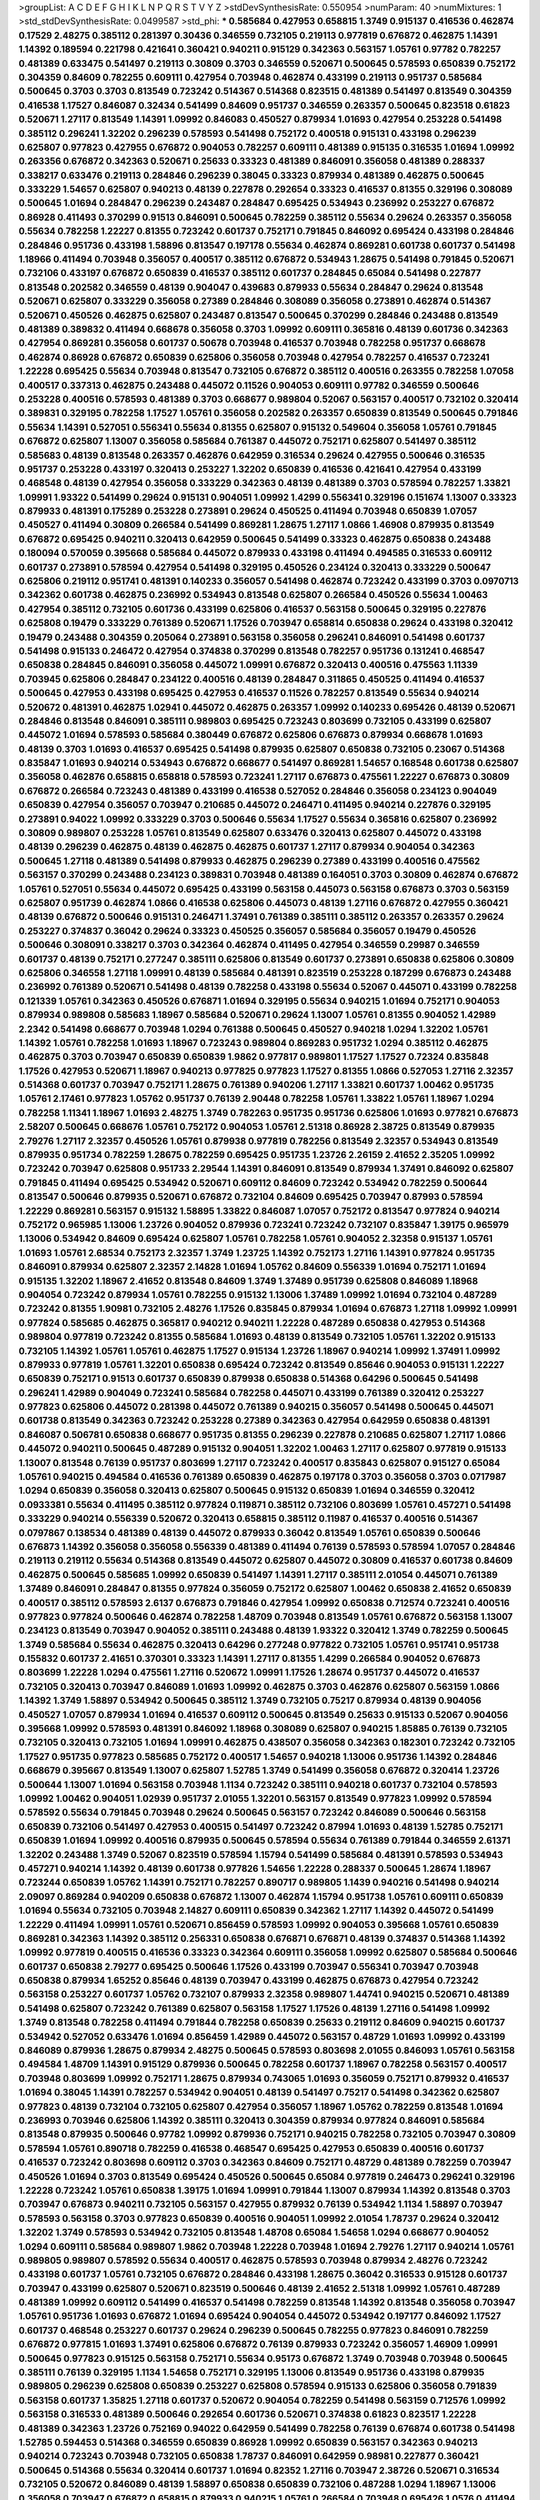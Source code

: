 >groupList:
A C D E F G H I K L
N P Q R S T V Y Z 
>stdDevSynthesisRate:
0.550954 
>numParam:
40
>numMixtures:
1
>std_stdDevSynthesisRate:
0.0499587
>std_phi:
***
0.585684 0.427953 0.658815 1.3749 0.915137 0.416536 0.462874 0.17529 2.48275 0.385112
0.281397 0.30436 0.346559 0.732105 0.219113 0.977819 0.676872 0.462875 1.14391 1.14392
0.189594 0.221798 0.421641 0.360421 0.940211 0.915129 0.342363 0.563157 1.05761 0.97782
0.782257 0.481389 0.633475 0.541497 0.219113 0.30809 0.3703 0.346559 0.520671 0.500645
0.578593 0.650839 0.752172 0.304359 0.84609 0.782255 0.609111 0.427954 0.703948 0.462874
0.433199 0.219113 0.951737 0.585684 0.500645 0.3703 0.3703 0.813549 0.723242 0.514367
0.514368 0.823515 0.481389 0.541497 0.813549 0.304359 0.416538 1.17527 0.846087 0.32434
0.541499 0.84609 0.951737 0.346559 0.263357 0.500645 0.823518 0.61823 0.520671 1.27117
0.813549 1.14391 1.09992 0.846083 0.450527 0.879934 1.01693 0.427954 0.253228 0.541498
0.385112 0.296241 1.32202 0.296239 0.578593 0.541498 0.752172 0.400518 0.915131 0.433198
0.296239 0.625807 0.977823 0.427955 0.676872 0.904053 0.782257 0.609111 0.481389 0.915135
0.316535 1.01694 1.09992 0.263356 0.676872 0.342363 0.520671 0.25633 0.33323 0.481389
0.846091 0.356058 0.481389 0.288337 0.338217 0.633476 0.219113 0.284846 0.296239 0.38045
0.33323 0.879934 0.481389 0.462875 0.500645 0.333229 1.54657 0.625807 0.940213 0.48139
0.227878 0.292654 0.33323 0.416537 0.81355 0.329196 0.308089 0.500645 1.01694 0.284847
0.296239 0.243487 0.284847 0.695425 0.534943 0.236992 0.253227 0.676872 0.86928 0.411493
0.370299 0.91513 0.846091 0.500645 0.782259 0.385112 0.55634 0.29624 0.263357 0.356058
0.55634 0.782258 1.22227 0.81355 0.723242 0.601737 0.752171 0.791845 0.846092 0.695424
0.433198 0.284846 0.284846 0.951736 0.433198 1.58896 0.813547 0.197178 0.55634 0.462874
0.869281 0.601738 0.601737 0.541498 1.18966 0.411494 0.703948 0.356057 0.400517 0.385112
0.676872 0.534943 1.28675 0.541498 0.791845 0.520671 0.732106 0.433197 0.676872 0.650839
0.416537 0.385112 0.601737 0.284845 0.65084 0.541498 0.227877 0.813548 0.202582 0.346559
0.48139 0.904047 0.439683 0.879933 0.55634 0.284847 0.29624 0.813548 0.520671 0.625807
0.333229 0.356058 0.27389 0.284846 0.308089 0.356058 0.273891 0.462874 0.514367 0.520671
0.450526 0.462875 0.625807 0.243487 0.813547 0.500645 0.370299 0.284846 0.243488 0.813549
0.481389 0.389832 0.411494 0.668678 0.356058 0.3703 1.09992 0.609111 0.365816 0.48139
0.601736 0.342363 0.427954 0.869281 0.356058 0.601737 0.50678 0.703948 0.416537 0.703948
0.782258 0.951737 0.668678 0.462874 0.86928 0.676872 0.650839 0.625806 0.356058 0.703948
0.427954 0.782257 0.416537 0.723241 1.22228 0.695425 0.55634 0.703948 0.813547 0.732105
0.676872 0.385112 0.400516 0.263355 0.782258 1.07058 0.400517 0.337313 0.462875 0.243488
0.445072 0.11526 0.904053 0.609111 0.97782 0.346559 0.500646 0.253228 0.400516 0.578593
0.481389 0.3703 0.668677 0.989804 0.52067 0.563157 0.400517 0.732102 0.320414 0.389831
0.329195 0.782258 1.17527 1.05761 0.356058 0.202582 0.263357 0.650839 0.813549 0.500645
0.791846 0.55634 1.14391 0.527051 0.556341 0.55634 0.81355 0.625807 0.915132 0.549604
0.356058 1.05761 0.791845 0.676872 0.625807 1.13007 0.356058 0.585684 0.761387 0.445072
0.752171 0.625807 0.541497 0.385112 0.585683 0.48139 0.813548 0.263357 0.462876 0.642959
0.316534 0.29624 0.427955 0.500646 0.316535 0.951737 0.253228 0.433197 0.320413 0.253227
1.32202 0.650839 0.416536 0.421641 0.427954 0.433199 0.468548 0.48139 0.427954 0.356058
0.333229 0.342363 0.48139 0.481389 0.3703 0.578594 0.782257 1.33821 1.09991 1.93322
0.541499 0.29624 0.915131 0.904051 1.09992 1.4299 0.556341 0.329196 0.151674 1.13007
0.33323 0.879933 0.481391 0.175289 0.253228 0.273891 0.29624 0.450525 0.411494 0.703948
0.650839 1.07057 0.450527 0.411494 0.30809 0.266584 0.541499 0.869281 1.28675 1.27117
1.0866 1.46908 0.879935 0.813549 0.676872 0.695425 0.940211 0.320413 0.642959 0.500645
0.541499 0.33323 0.462875 0.650838 0.243488 0.180094 0.570059 0.395668 0.585684 0.445072
0.879933 0.433198 0.411494 0.494585 0.316533 0.609112 0.601737 0.273891 0.578594 0.427954
0.541498 0.329195 0.450526 0.234124 0.320413 0.333229 0.500647 0.625806 0.219112 0.951741
0.481391 0.140233 0.356057 0.541498 0.462874 0.723242 0.433199 0.3703 0.0970713 0.342362
0.601738 0.462875 0.236992 0.534943 0.813548 0.625807 0.266584 0.450526 0.55634 1.00463
0.427954 0.385112 0.732105 0.601736 0.433199 0.625806 0.416537 0.563158 0.500645 0.329195
0.227876 0.625808 0.19479 0.333229 0.761389 0.520671 1.17526 0.703947 0.658814 0.650838
0.29624 0.433198 0.320412 0.19479 0.243488 0.304359 0.205064 0.273891 0.563158 0.356058
0.296241 0.846091 0.541498 0.601737 0.541498 0.915133 0.246472 0.427954 0.374838 0.370299
0.813548 0.782257 0.951736 0.131241 0.468547 0.650838 0.284845 0.846091 0.356058 0.445072
1.09991 0.676872 0.320413 0.400516 0.475563 1.11339 0.703945 0.625806 0.284847 0.234122
0.400516 0.48139 0.284847 0.311865 0.450525 0.411494 0.416537 0.500645 0.427953 0.433198
0.695425 0.427953 0.416537 0.11526 0.782257 0.813549 0.55634 0.940214 0.520672 0.481391
0.462875 1.02941 0.445072 0.462875 0.263357 1.09992 0.140233 0.695426 0.48139 0.520671
0.284846 0.813548 0.846091 0.385111 0.989803 0.695425 0.723243 0.803699 0.732105 0.433199
0.625807 0.445072 1.01694 0.578593 0.585684 0.380449 0.676872 0.625806 0.676873 0.879934
0.668678 1.01693 0.48139 0.3703 1.01693 0.416537 0.695425 0.541498 0.879935 0.625807
0.650838 0.732105 0.23067 0.514368 0.835847 1.01693 0.940214 0.534943 0.676872 0.668677
0.541497 0.869281 1.54657 0.168548 0.601738 0.625807 0.356058 0.462876 0.658815 0.658818
0.578593 0.723241 1.27117 0.676873 0.475561 1.22227 0.676873 0.30809 0.676872 0.266584
0.723243 0.481389 0.433199 0.416538 0.527052 0.284846 0.356058 0.234123 0.904049 0.650839
0.427954 0.356057 0.703947 0.210685 0.445072 0.246471 0.411495 0.940214 0.227876 0.329195
0.273891 0.94022 1.09992 0.333229 0.3703 0.500646 0.55634 1.17527 0.55634 0.365816
0.625807 0.236992 0.30809 0.989807 0.253228 1.05761 0.813549 0.625807 0.633476 0.320413
0.625807 0.445072 0.433198 0.48139 0.296239 0.462875 0.48139 0.462875 0.462875 0.601737
1.27117 0.879934 0.904054 0.342363 0.500645 1.27118 0.481389 0.541498 0.879933 0.462875
0.296239 0.27389 0.433199 0.400516 0.475562 0.563157 0.370299 0.243488 0.234123 0.389831
0.703948 0.481389 0.164051 0.3703 0.30809 0.462874 0.676872 1.05761 0.527051 0.55634
0.445072 0.695425 0.433199 0.563158 0.445073 0.563158 0.676873 0.3703 0.563159 0.625807
0.951739 0.462874 1.0866 0.416538 0.625806 0.445073 0.48139 1.27116 0.676872 0.427955
0.360421 0.48139 0.676872 0.500646 0.915131 0.246471 1.37491 0.761389 0.385111 0.385112
0.263357 0.263357 0.29624 0.253227 0.374837 0.36042 0.29624 0.33323 0.450525 0.356057
0.585684 0.356057 0.19479 0.450526 0.500646 0.308091 0.338217 0.3703 0.342364 0.462874
0.411495 0.427954 0.346559 0.29987 0.346559 0.601737 0.48139 0.752171 0.277247 0.385111
0.625806 0.813549 0.601737 0.273891 0.650838 0.625806 0.30809 0.625806 0.346558 1.27118
1.09991 0.48139 0.585684 0.481391 0.823519 0.253228 0.187299 0.676873 0.243488 0.236992
0.761389 0.520671 0.541498 0.48139 0.782258 0.433198 0.55634 0.52067 0.445071 0.433199
0.782258 0.121339 1.05761 0.342363 0.450526 0.676871 1.01694 0.329195 0.55634 0.940215
1.01694 0.752171 0.904053 0.879934 0.989808 0.585683 1.18967 0.585684 0.520671 0.29624
1.13007 1.05761 0.81355 0.904052 1.42989 2.2342 0.541498 0.668677 0.703948 1.0294
0.761388 0.500645 0.450527 0.940218 1.0294 1.32202 1.05761 1.14392 1.05761 0.782258
1.01693 1.18967 0.723243 0.989804 0.869283 0.951732 1.0294 0.385112 0.462875 0.462875
0.3703 0.703947 0.650839 0.650839 1.9862 0.977817 0.989801 1.17527 1.17527 0.72324
0.835848 1.17526 0.427953 0.520671 1.18967 0.940213 0.977825 0.977823 1.17527 0.81355
1.0866 0.527053 1.27116 2.32357 0.514368 0.601737 0.703947 0.752171 1.28675 0.761389
0.940206 1.27117 1.33821 0.601737 1.00462 0.951735 1.05761 2.17461 0.977823 1.05762
0.951737 0.76139 2.90448 0.782258 1.05761 1.33822 1.05761 1.18967 1.0294 0.782258
1.11341 1.18967 1.01693 2.48275 1.3749 0.782263 0.951735 0.951736 0.625806 1.01693
0.977821 0.676873 2.58207 0.500645 0.668676 1.05761 0.752172 0.904053 1.05761 2.51318
0.86928 2.38725 0.813549 0.879935 2.79276 1.27117 2.32357 0.450526 1.05761 0.879938
0.977819 0.782256 0.813549 2.32357 0.534943 0.813549 0.879935 0.951734 0.782259 1.28675
0.782259 0.695425 0.951735 1.23726 2.26159 2.41652 2.35205 1.09992 0.723242 0.703947
0.625808 0.951733 2.29544 1.14391 0.846091 0.813549 0.879934 1.37491 0.846092 0.625807
0.791845 0.411494 0.695425 0.534942 0.520671 0.609112 0.84609 0.723242 0.534942 0.782259
0.500644 0.813547 0.500646 0.879935 0.520671 0.676872 0.732104 0.84609 0.695425 0.703947
0.87993 0.578594 1.22229 0.869281 0.563157 0.915132 1.58895 1.33822 0.846087 1.07057
0.752172 0.813547 0.977824 0.940214 0.752172 0.965985 1.13006 1.23726 0.904052 0.879936
0.723241 0.723242 0.732107 0.835847 1.39175 0.965979 1.13006 0.534942 0.84609 0.695424
0.625807 1.05761 0.782258 1.05761 0.904052 2.32358 0.915137 1.05761 1.01693 1.05761
2.68534 0.752173 2.32357 1.3749 1.23725 1.14392 0.752173 1.27116 1.14391 0.977824
0.951735 0.846091 0.879934 0.625807 2.32357 2.14828 1.01694 1.05762 0.84609 0.556339
1.01694 0.752171 1.01694 0.915135 1.32202 1.18967 2.41652 0.813548 0.84609 1.3749
1.37489 0.951739 0.625808 0.846089 1.18968 0.904054 0.723242 0.879934 1.05761 0.782255
0.915132 1.13006 1.37489 1.09992 1.01694 0.732104 0.487289 0.723242 0.81355 1.90981
0.732105 2.48276 1.17526 0.835845 0.879934 1.01694 0.676873 1.27118 1.09992 1.09991
0.977824 0.585685 0.462875 0.365817 0.940212 0.940211 1.22228 0.487289 0.650838 0.427953
0.514368 0.989804 0.977819 0.723242 0.81355 0.585684 1.01693 0.48139 0.813549 0.732105
1.05761 1.32202 0.915133 0.732105 1.14392 1.05761 1.05761 0.462875 1.17527 0.915134
1.23726 1.18967 0.940214 1.09992 1.37491 1.09992 0.879933 0.977819 1.05761 1.32201
0.650838 0.695424 0.723242 0.813549 0.85646 0.904053 0.915131 1.22227 0.650839 0.752171
0.91513 0.601737 0.650839 0.879938 0.650838 0.514368 0.64296 0.500645 0.541498 0.296241
1.42989 0.904049 0.723241 0.585684 0.782258 0.445071 0.433199 0.761389 0.320412 0.253227
0.977823 0.625806 0.445072 0.281398 0.445072 0.761389 0.940215 0.356057 0.541498 0.500645
0.445071 0.601738 0.813549 0.342363 0.723242 0.253228 0.27389 0.342363 0.427954 0.642959
0.650838 0.481391 0.846087 0.506781 0.650838 0.668677 0.951735 0.81355 0.296239 0.227878
0.210685 0.625807 1.27117 1.0866 0.445072 0.940211 0.500645 0.487289 0.915132 0.904051
1.32202 1.00463 1.27117 0.625807 0.977819 0.915133 1.13007 0.813548 0.76139 0.951737
0.803699 1.27117 0.723242 0.400517 0.835843 0.625807 0.915127 0.65084 1.05761 0.940215
0.494584 0.416536 0.761389 0.650839 0.462875 0.197178 0.3703 0.356058 0.3703 0.0717987
1.0294 0.650839 0.356058 0.320413 0.625807 0.500645 0.915132 0.650839 1.01694 0.346559
0.320412 0.0933381 0.55634 0.411495 0.385112 0.977824 0.119871 0.385112 0.732106 0.803699
1.05761 0.457271 0.541498 0.333229 0.940214 0.556339 0.520672 0.320413 0.658815 0.385112
0.11987 0.416537 0.400516 0.514367 0.0797867 0.138534 0.481389 0.48139 0.445072 0.879933
0.36042 0.813549 1.05761 0.650839 0.500646 0.676873 1.14392 0.356058 0.356058 0.556339
0.481389 0.411494 0.76139 0.578593 0.578594 1.07057 0.284846 0.219113 0.219112 0.55634
0.514368 0.813549 0.445072 0.625807 0.445072 0.30809 0.416537 0.601738 0.84609 0.462875
0.500645 0.585685 1.09992 0.650839 0.541497 1.14391 1.27117 0.385111 2.01054 0.445071
0.761389 1.37489 0.846091 0.284847 0.81355 0.977824 0.356059 0.752172 0.625807 1.00462
0.650838 2.41652 0.650839 0.400517 0.385112 0.578593 2.6137 0.676873 0.791846 0.427954
1.09992 0.650838 0.712574 0.723241 0.400516 0.977823 0.977824 0.500646 0.462874 0.782258
1.48709 0.703948 0.813549 1.05761 0.676872 0.563158 1.13007 0.234123 0.813549 0.703947
0.904052 0.385111 0.243488 0.48139 1.93322 0.320412 1.3749 0.782259 0.500645 1.3749
0.585684 0.55634 0.462875 0.320413 0.64296 0.277248 0.977822 0.732105 1.05761 0.951741
0.951738 0.155832 0.601737 2.41651 0.370301 0.33323 1.14391 1.27117 0.81355 1.4299
0.266584 0.904052 0.676873 0.803699 1.22228 1.0294 0.475561 1.27116 0.520672 1.09991
1.17526 1.28674 0.951737 0.445072 0.416537 0.732105 0.320413 0.703947 0.846089 1.01693
1.09992 0.462875 0.3703 0.462876 0.625807 0.563159 1.0866 1.14392 1.3749 1.58897
0.534942 0.500645 0.385112 1.3749 0.732105 0.75217 0.879934 0.48139 0.904056 0.450527
1.07057 0.879934 1.01694 0.416537 0.609112 0.500645 0.813549 0.25633 0.915133 0.52067
0.904056 0.395668 1.09992 0.578593 0.481391 0.846092 1.18968 0.308089 0.625807 0.940215
1.85885 0.76139 0.732105 0.732105 0.320413 0.732105 1.01694 1.09991 0.462875 0.438507
0.356058 0.342363 0.182301 0.723242 0.732105 1.17527 0.951735 0.977823 0.585685 0.752172
0.400517 1.54657 0.940218 1.13006 0.951736 1.14392 0.284846 0.668679 0.395667 0.813549
1.13007 0.625807 1.52785 1.3749 0.541499 0.356058 0.676872 0.320414 1.23726 0.500644
1.13007 1.01694 0.563158 0.703948 1.1134 0.723242 0.385111 0.940218 0.601737 0.732104
0.578593 1.09992 1.00462 0.904051 1.02939 0.951737 2.01055 1.32201 0.563157 0.813549
0.977823 1.09992 0.578594 0.578592 0.55634 0.791845 0.703948 0.29624 0.500645 0.563157
0.723242 0.846089 0.500646 0.563158 0.650839 0.732106 0.541497 0.427953 0.400515 0.541497
0.723242 0.87994 1.01693 0.48139 1.52785 0.752171 0.650839 1.01694 1.09992 0.400516
0.879935 0.500645 0.578594 0.55634 0.761389 0.791844 0.346559 2.61371 1.32202 0.243488
1.3749 0.52067 0.823519 0.578594 1.15794 0.541499 0.585684 0.481391 0.578593 0.534943
0.457271 0.940214 1.14392 0.48139 0.601738 0.977826 1.54656 1.22228 0.288337 0.500645
1.28674 1.18967 0.723244 0.650839 1.05762 1.14391 0.752171 0.782257 0.890717 0.989805
1.1439 0.940216 0.541498 0.940214 2.09097 0.869284 0.940209 0.650838 0.676872 1.13007
0.462874 1.15794 0.951738 1.05761 0.609111 0.650839 1.01694 0.55634 0.732105 0.703948
2.14827 0.609111 0.650839 0.342362 1.27117 1.14392 0.445072 0.541499 1.22229 0.411494
1.09991 1.05761 0.520671 0.856459 0.578593 1.09992 0.904053 0.395668 1.05761 0.650839
0.869281 0.342363 1.14392 0.385112 0.256331 0.650838 0.676871 0.676871 0.48139 0.374837
0.514368 1.14392 1.09992 0.977819 0.400515 0.416536 0.33323 0.342364 0.609111 0.356058
1.09992 0.625807 0.585684 0.500646 0.601737 0.650838 2.79277 0.695425 0.500646 1.17526
0.433199 0.703947 0.556341 0.703947 0.703948 0.650838 0.879934 1.65252 0.85646 0.48139
0.703947 0.433199 0.462875 0.676873 0.427954 0.723242 0.563158 0.253227 0.601737 1.05762
0.732107 0.879933 2.32358 0.989807 1.44741 0.940215 0.520671 0.481389 0.541498 0.625807
0.723242 0.761389 0.625807 0.563158 1.17527 1.17526 0.48139 1.27116 0.541498 1.09992
1.3749 0.813548 0.782258 0.411494 0.791844 0.782258 0.650839 0.25633 0.219112 0.84609
0.940215 0.601737 0.534942 0.527052 0.633476 1.01694 0.856459 1.42989 0.445072 0.563157
0.48729 1.01693 1.09992 0.433199 0.846089 0.879936 1.28675 0.879934 2.48275 0.500645
0.578593 0.803698 2.01055 0.846093 1.05761 0.563158 0.494584 1.48709 1.14391 0.915129
0.879936 0.500645 0.782258 0.601737 1.18967 0.782258 0.563157 0.400517 0.703948 0.803699
1.09992 0.752171 1.28675 0.879934 0.743065 1.01693 0.356059 0.752171 0.879932 0.416537
1.01694 0.38045 1.14391 0.782257 0.534942 0.904051 0.48139 0.541497 0.75217 0.541498
0.342362 0.625807 0.977823 0.48139 0.732104 0.732105 0.625807 0.427954 0.356057 1.18967
1.05762 0.782259 0.813548 1.01694 0.236993 0.703946 0.625806 1.14392 0.385111 0.320413
0.304359 0.879934 0.977824 0.846091 0.585684 0.813548 0.879935 0.500646 0.97782 1.09992
0.879936 0.752171 0.940215 0.782258 0.732105 0.703947 0.30809 0.578594 1.05761 0.890718
0.782259 0.416538 0.468547 0.695425 0.427953 0.650839 0.400516 0.601737 0.416537 0.723242
0.803698 0.609112 0.3703 0.342363 0.84609 0.752171 0.48729 0.481389 0.782259 0.703947
0.450526 1.01694 0.3703 0.813549 0.695424 0.450526 0.500645 0.65084 0.977819 0.246473
0.296241 0.329196 1.22228 0.723242 1.05761 0.650838 1.39175 1.01694 1.09991 0.791844
1.13007 0.879934 1.14392 0.813548 0.3703 0.703947 0.676873 0.940211 0.732105 0.563157
0.427955 0.879932 0.76139 0.534942 1.1134 1.58897 0.703947 0.578593 0.563158 0.3703
0.977823 0.650839 0.400516 0.904051 1.09992 2.01054 1.78737 0.29624 0.320412 1.32202
1.3749 0.578593 0.534942 0.732105 0.813548 1.48708 0.65084 1.54658 1.0294 0.668677
0.904052 1.0294 0.609111 0.585684 0.989807 1.9862 0.703948 1.22228 0.703948 1.01694
2.79276 1.27117 0.940214 1.05761 0.989805 0.989807 0.578592 0.55634 0.400517 0.462875
0.578593 0.703948 0.879934 2.48276 0.723242 0.433198 0.601737 1.05761 0.732105 0.676872
0.284846 0.433198 1.28675 0.36042 0.316533 0.915128 0.601737 0.703947 0.433199 0.625807
0.520671 0.823519 0.500646 0.48139 2.41652 2.51318 1.09992 1.05761 0.487289 0.481389
1.09992 0.609112 0.541499 0.416537 0.541498 0.782259 0.813548 1.14392 0.813548 0.356058
0.703947 1.05761 0.951736 1.01693 0.676872 1.01694 0.695424 0.904054 0.445072 0.534942
0.197177 0.846092 1.17527 0.601737 0.468548 0.253227 0.601737 0.29624 0.296239 0.500645
0.782255 0.977823 0.846091 0.782259 0.676872 0.977815 1.01693 1.37491 0.625806 0.676872
0.76139 0.879933 0.723242 0.356057 1.46909 1.09991 0.500645 0.977823 0.915125 0.563158
0.752171 0.55634 0.95173 0.676872 1.3749 0.703948 0.703948 0.500645 0.385111 0.76139
0.329195 1.1134 1.54658 0.752171 0.329195 1.13006 0.813549 0.951736 0.433198 0.879935
0.989805 0.296239 0.625808 0.650839 0.253227 0.625808 0.578594 0.915133 0.625806 0.356058
0.791839 0.563158 0.601737 1.35825 1.27118 0.601737 0.520672 0.904054 0.782259 0.541498
0.563159 0.712576 1.09992 0.563158 0.316533 0.481389 0.500646 0.292654 0.601736 0.520671
0.374838 0.61823 0.823517 1.22228 0.481389 0.342363 1.23726 0.752169 0.94022 0.642959
0.541499 0.782258 0.76139 0.676874 0.601738 0.541498 1.52785 0.594453 0.514368 0.346559
0.650839 0.86928 1.09992 0.650839 0.563157 0.342363 0.940213 0.940214 0.723243 0.703948
0.732105 0.650838 1.78737 0.846091 0.642959 0.98981 0.227877 0.360421 0.500645 0.514368
0.55634 0.320414 0.601737 1.01694 0.82352 1.27116 0.703947 2.38726 0.520671 0.316534
0.732105 0.520672 0.846089 0.48139 1.58897 0.650838 0.650839 0.732106 0.487288 1.0294
1.18967 1.13006 0.356058 0.703947 0.676872 0.658815 0.879933 0.940215 1.05761 0.266584
0.703948 0.695426 1.0576 0.411494 0.703947 1.09991 0.541498 0.723242 0.846091 1.32202
1.27116 0.676873 0.84609 0.578593 0.520671 0.676873 1.09992 0.52067 0.514367 0.601737
0.445071 0.385111 0.48139 0.723241 0.450526 0.395668 0.416537 0.977824 1.39174 0.813549
0.732106 0.370299 0.823518 0.61823 0.84609 0.500644 0.416537 0.813549 0.695425 0.263357
1.22228 1.05761 0.703948 0.433198 0.915129 0.625806 0.761388 0.55634 1.05761 0.813549
0.650839 0.601737 0.253227 0.342364 1.0294 0.395667 1.17527 0.541498 1.0294 0.782258
0.500645 0.761389 0.813548 0.752171 0.514367 0.50678 0.601737 0.585684 0.296239 0.723241
0.695425 0.676872 0.782258 0.356058 0.263357 1.27117 1.09992 0.481389 0.433198 0.803699
0.55634 1.32201 0.48139 0.633476 1.14392 0.25633 0.329195 1.27117 1.09992 2.29545
0.650839 0.835847 0.316534 0.534942 0.618231 0.400517 0.642959 0.813549 0.36042 1.65252
0.601737 0.563158 0.462875 0.695424 1.65253 0.879932 0.84609 0.563157 0.427953 1.32202
0.601737 0.951738 0.445072 0.462875 0.385112 0.879934 0.445071 0.25633 1.14392 0.782257
0.879933 1.23726 0.520671 1.14392 0.723241 0.85646 0.342363 0.989801 0.578593 0.915131
0.342363 0.846091 0.338219 1.07057 0.342363 0.601737 0.296241 0.400517 0.365817 0.219112
0.541498 1.18966 0.541499 0.703947 0.84609 0.904052 0.940215 0.915132 1.46909 0.723243
0.433198 0.370301 0.879934 0.445072 0.951735 0.940214 0.915133 0.416537 0.585685 0.520672
1.14392 0.879933 0.563157 0.462875 0.385112 0.951737 0.989804 0.416538 1.33821 0.658814
0.782259 2.51319 0.411493 0.813545 1.27117 1.14392 0.86928 1.18967 0.3703 0.668679
1.27117 0.782258 1.14391 0.782258 1.05761 0.951735 1.17527 0.609111 0.433199 0.951737
1.14391 0.356057 1.05762 0.977819 0.951737 0.601737 0.450527 0.468547 0.676873 0.703947
0.55634 0.494584 1.09992 0.266584 1.05761 0.365817 0.308089 0.481389 0.989808 0.578593
0.500646 0.813549 2.14828 1.05761 0.904052 0.879937 0.813549 0.601738 1.58896 1.18967
0.601737 0.951735 1.4299 0.541498 0.869281 0.625806 0.940215 0.356058 0.342363 0.695424
0.601737 0.846091 0.500646 1.17527 0.791845 0.65084 0.601737 0.625806 0.650839 1.05762
0.395668 2.32358 0.879932 0.846089 0.782259 0.879935 1.09992 1.32202 0.578594 0.625807
0.676872 0.989805 0.541498 1.09992 1.09991 0.445072 0.170613 0.520671 0.609111 0.411494
0.782258 0.977822 0.520672 0.563158 1.01693 0.782258 0.732105 0.94022 0.813552 0.329195
0.236991 0.609111 2.41652 0.385112 1.18967 0.642961 0.813548 0.625808 1.23727 0.846091
0.977818 0.52067 0.149838 0.601737 0.55634 0.813548 0.625807 3.39782 0.77072 0.601737
0.752172 0.427954 0.782257 0.76139 0.732104 0.695425 0.450527 0.520671 0.548134 0.869283
0.445072 0.879934 0.732105 1.05761 0.813549 0.977823 0.333229 0.915132 0.977823 0.752171
0.915132 0.676874 1.13006 1.05761 1.09992 0.879933 0.879933 0.752171 1.65252 0.752171
0.445072 1.23726 0.703947 0.915131 0.601737 0.48139 0.175291 0.400516 0.813548 1.18967
0.772788 1.33823 0.601738 0.541497 1.52785 0.48139 0.487289 0.732104 0.723242 0.481389
0.520671 0.210685 0.221798 0.732106 0.520671 0.650838 1.00463 0.951736 1.17526 1.07058
0.625806 0.585684 0.782258 0.445072 0.556341 0.475561 0.732105 0.625807 0.433198 0.494585
0.356058 0.904052 0.346559 1.13007 0.65084 0.29624 0.869281 0.904051 1.32202 0.813549
0.813549 0.601737 0.84609 0.541498 0.703948 0.813548 0.433198 0.356058 0.904053 0.29624
1.22228 1.13007 0.462874 0.52067 0.676872 0.965985 0.578593 0.650839 1.17528 0.761389
0.416537 0.33323 0.273891 0.782258 0.732105 0.256331 0.445072 0.951738 0.668678 0.541498
0.578594 0.445071 0.846091 0.55634 0.400516 0.563158 1.33822 0.400517 0.601737 0.416537
0.578593 0.416537 0.676872 0.380449 0.60911 0.433198 0.81355 0.445071 0.33323 0.940214
0.534942 2.51318 0.385112 1.28675 0.500645 0.84609 0.761389 0.563158 0.481389 0.782258
0.625806 0.33323 0.813549 0.450526 0.320412 0.534943 0.342364 0.578594 0.320413 0.578593
1.18967 0.481391 0.761388 0.703947 0.601738 0.445072 1.22228 1.01693 0.676872 0.782259
0.732106 0.541498 0.951738 0.411493 0.879934 0.601738 0.940213 0.703948 0.81355 1.32202
0.356058 0.823516 0.500646 0.676872 0.76139 0.277247 0.782258 0.879932 0.219112 0.385112
1.05761 0.500646 0.869283 0.977822 0.3703 0.3703 0.650838 0.977822 0.813548 0.869281
0.281398 0.33323 0.487288 0.76139 0.320413 0.732105 0.703947 0.723242 0.940215 1.85886
0.445072 0.445072 0.940214 0.246471 0.263357 0.55634 1.27117 0.541498 0.650839 0.625806
1.09991 0.977819 0.284845 0.813548 0.84609 0.55634 0.761389 0.284846 0.723242 0.951739
0.433198 0.823519 0.835849 0.904054 0.732106 1.17527 0.416537 1.01693 0.563157 0.723242
0.761389 0.445072 0.846091 0.342364 0.296241 0.107871 1.01693 0.723242 0.236992 0.304359
0.411495 0.601738 0.940213 2.23421 0.977823 1.23726 0.500645 0.416537 0.500646 1.42989
0.541498 1.18967 0.813548 1.01693 1.44742 0.915131 0.703947 0.625807 0.356057 2.41653
0.500645 0.445072 0.329195 0.395667 0.162066 0.416537 0.205064 0.732105 0.601737 0.481391
0.803701 0.835847 1.42989 0.915131 0.813549 1.09992 2.48275 1.04481 0.29624 0.695425
1.27118 0.342364 0.585684 0.187298 1.05761 0.433199 0.977822 1.05761 0.84609 0.356058
2.51318 0.3703 0.385111 0.601738 0.385112 0.650839 0.342363 0.329195 0.563157 0.578594
0.3703 0.500645 0.527051 0.85646 0.400517 0.752172 0.879934 0.650839 0.723242 0.427954
0.445072 0.400516 0.481389 0.400516 0.578593 1.05761 0.585684 1.07058 0.676873 0.650838
0.601737 0.813549 0.55634 0.520672 0.846091 0.813549 0.585684 0.676872 0.676873 0.846091
0.703948 0.385113 0.81355 0.585683 0.563158 1.41258 0.450527 0.500644 0.609112 2.09097
2.38726 0.940214 0.316534 1.22227 0.316534 1.14391 1.17526 0.846091 0.703948 0.601737
0.813545 0.389831 0.904053 0.879934 0.385112 1.01693 0.342364 0.374837 0.65084 0.320414
1.09992 0.658815 0.782258 0.650839 1.05761 0.385112 0.601737 0.205063 0.284846 0.676872
0.433198 0.601737 0.256331 1.35825 0.940213 0.977824 0.772787 0.609112 1.09992 0.445072
0.320412 0.846088 0.296239 0.846089 0.385112 0.534942 0.915132 0.520672 0.835847 0.253228
0.650838 0.520671 0.411495 0.468547 0.625806 0.761391 0.650839 0.481389 0.813555 2.41652
1.13007 0.813548 1.01694 0.601737 3.02065 1.00463 2.14828 0.879934 0.578593 0.462876
0.676872 0.356057 0.977824 0.601738 0.329195 1.18968 0.55634 1.05761 1.01694 0.541498
0.48139 0.642958 1.22227 0.55634 1.09992 1.3749 0.500645 0.520671 0.563158 0.481389
1.09991 0.676872 0.601737 0.329195 1.09992 1.3749 0.813548 0.732105 0.91513 0.462875
0.668678 0.782258 0.481389 0.723242 0.846096 1.20424 1.05761 0.846091 0.695424 0.782259
0.625806 0.462874 0.427955 1.22228 0.723242 0.977824 1.14392 1.48709 0.541498 0.879933
0.462875 0.462874 0.236992 0.732106 0.846088 0.989806 0.481389 0.676873 0.405425 0.64296
0.578593 0.481389 0.97782 0.481391 1.4299 1.18967 0.55634 0.563158 0.676873 0.791845
0.761393 1.01693 1.17527 0.723241 1.52785 1.42989 0.625807 0.601737 1.27118 0.55634
0.989804 0.782258 0.609111 0.846091 0.468547 0.723242 0.61823 0.556341 0.296241 0.556341
0.879934 1.14392 0.55634 0.356058 1.28674 0.835847 0.481389 1.05762 1.42989 0.520671
0.951737 0.29624 0.385112 2.58205 0.650839 0.732105 0.541498 0.879933 0.234124 0.48139
0.296239 0.563159 1.18967 0.752171 1.09991 0.989802 0.703949 1.30601 0.55634 0.3703
2.32358 1.0866 2.23422 2.58206 1.01694 2.48276 2.41652 1.52785 0.703947 1.9862
2.90447 2.68535 0.732107 2.41652 2.23421 1.27118 1.09992 2.61371 2.51319 1.01693
2.44613 2.38726 0.813549 0.926347 2.06566 2.41653 2.14827 0.732105 2.68535 2.2342
0.813549 2.61371 2.32357 2.2342 2.58206 2.41652 0.450527 0.427954 0.370301 2.14827
0.732105 0.676872 0.951741 0.752171 0.411494 0.370299 1.42989 0.296239 0.904052 1.32201
0.541497 0.695424 0.541498 0.563158 0.500644 0.695426 0.879934 0.578593 0.915129 0.411494
0.400516 2.51319 1.28674 1.01694 0.520671 0.658815 0.915128 0.977819 0.723242 0.48139
0.416536 1.3749 1.13007 0.445072 0.462876 1.09992 0.445072 0.782257 0.668678 0.676872
0.416537 1.05761 0.846091 0.83585 0.989812 0.752171 0.320413 0.385112 0.989802 0.940216
0.813551 0.869278 0.846091 0.940212 1.00462 1.15793 0.541499 0.76139 0.55634 0.625807
1.05762 0.30809 0.752171 0.30436 1.07057 0.813549 0.520671 0.385112 0.487289 1.42989
0.813549 0.445072 1.67278 1.17527 0.520672 0.281398 1.13006 0.642959 0.772788 0.782259
1.18968 0.416537 1.13006 0.869281 0.52067 1.01693 0.791845 0.500646 0.703948 0.835847
1.42988 0.752172 0.563158 1.22228 0.951734 0.642959 0.642961 0.433198 2.32358 0.940216
0.695426 0.869281 0.977821 1.22227 0.534942 0.585685 0.400516 1.01694 0.752173 0.400516
0.732104 0.462876 0.462874 0.752171 0.462874 0.462875 1.27118 0.915131 1.17527 0.320412
0.668678 0.329195 1.78737 0.493262 0.951738 0.585684 0.427954 0.618231 0.64296 0.462875
0.385111 0.609111 1.09992 0.915131 2.61371 0.462875 1.14392 0.846091 0.723242 0.385112
0.500645 0.30809 0.813548 1.42989 0.601738 0.48139 0.541498 0.695424 0.676872 1.01694
0.676873 0.520671 1.01693 0.481391 0.500645 0.625806 0.534942 0.76139 1.32201 1.14391
0.609111 1.42989 0.400516 0.462875 0.86928 0.879935 0.676873 0.723243 0.520671 0.520671
0.514367 0.915132 0.732105 0.370299 0.84609 0.879935 0.977829 1.0294 0.752172 0.356057
0.977818 0.468547 0.695425 0.266583 0.3703 0.835848 0.578593 0.520671 0.76139 0.803699
2.82698 0.556341 0.481389 0.625807 0.61823 0.520671 0.695425 0.48139 0.989806 0.277247
0.64296 0.500646 0.500646 0.695425 1.14391 1.9862 0.915131 0.625808 0.846091 0.668678
0.989807 2.90447 0.676872 0.601736 0.915131 0.427954 0.890715 0.813549 0.813549 1.05761
0.625807 1.01694 0.940215 0.813545 0.676873 0.346558 0.601738 0.879935 0.400517 0.951735
0.732106 0.761389 1.22228 0.263357 1.17526 0.879933 0.400516 0.481389 1.09992 0.650839
0.416537 2.09096 0.625807 0.703947 0.356057 1.05762 1.22228 1.14391 0.813549 0.506781
0.400515 1.4299 0.48139 0.263356 0.356058 0.445073 0.48139 0.642959 0.732105 0.534943
1.13007 0.25633 0.732105 1.05761 0.723241 0.977819 0.703948 0.703948 0.8037 1.0866
0.650839 1.09991 0.650839 1.32202 0.253227 0.879935 0.813548 0.752171 0.703947 0.625807
1.09992 0.346558 0.676873 0.27389 0.813549 1.14392 0.601738 0.782258 0.951738 0.743065
0.609111 0.500645 0.342363 0.732105 0.650839 1.14392 0.940215 0.61823 0.625806 0.416537
0.676873 0.64296 0.668678 0.650839 2.23421 2.32357 0.732106 0.76139 0.723241 0.520671
0.3703 0.940218 0.64296 0.520671 0.534942 0.723242 0.846091 1.23725 1.28675 0.752171
0.732106 0.385111 0.514369 0.395668 0.940214 0.732105 0.732105 0.585684 0.977819 1.37491
0.3703 0.782258 1.01693 0.462875 0.585684 0.385112 0.308089 0.585684 0.879935 0.500646
0.761389 0.752171 1.14392 0.915131 0.625807 0.879933 0.813549 0.703948 0.411494 0.333229
2.32357 0.534942 0.879934 0.940215 0.578593 0.29624 0.27389 0.989803 1.22228 1.05762
0.84609 0.904052 0.514367 0.846089 0.879933 0.578594 0.879934 1.01694 0.977823 0.752172
0.541498 0.915132 1.01694 0.695425 0.416537 0.333229 0.578594 1.09992 1.18967 0.633477
0.904053 0.752171 1.71862 0.703947 0.695425 1.04481 0.752172 0.723242 1.60844 0.951737
1.05761 0.879932 0.940215 0.556339 0.520671 0.370301 0.732105 0.951735 0.703948 1.46908
1.05762 0.500646 0.732106 0.732105 0.520671 0.835848 0.534942 1.01693 0.989801 1.13007
0.433197 2.41652 0.723242 0.803699 0.703947 0.356058 1.01693 0.500646 0.601738 0.625807
1.01693 0.879936 0.650839 0.3703 1.46908 0.514367 0.846088 0.904053 0.84609 0.389832
0.813549 0.761388 1.09992 0.578593 0.445073 0.625807 0.650839 0.633475 0.666889 0.462874
0.732105 0.915127 1.23726 0.676873 0.791842 1.17528 0.940215 1.05761 0.450526 0.803699
0.695424 0.879935 1.35825 1.18967 0.879935 0.541498 0.752171 1.32202 0.578592 0.846097
0.411494 0.951736 0.445072 0.411494 0.342362 1.27118 1.27117 2.90448 0.752171 0.813549
0.400517 0.940215 0.668678 0.320414 1.13007 0.400517 0.989801 1.23726 0.625806 1.01694
0.385112 1.30601 0.977823 0.879933 0.625806 0.803699 1.05761 0.703949 2.14828 0.951736
0.723242 0.609111 1.05762 1.52785 1.05761 0.500646 0.380451 0.609112 0.723241 0.703946
1.09992 0.462875 0.879933 0.676872 0.813547 0.940213 0.520671 0.342364 0.356057 0.445072
0.977819 1.14391 1.14391 1.01694 0.782258 0.618231 0.541498 0.61823 0.433198 0.578594
0.904052 0.385112 0.813549 1.27117 0.752171 0.284846 0.940214 2.71825 0.951738 0.475561
0.65084 0.846091 1.27117 1.07057 0.782259 0.534941 0.520672 0.277248 0.977823 0.385112
1.22229 1.46908 0.977827 0.514367 0.75217 1.01693 0.782259 0.563159 0.813549 1.0294
0.951737 1.09991 0.846092 0.411494 0.601738 0.732106 1.54656 0.752171 0.433197 0.940215
0.869281 0.951741 1.18968 0.703948 1.05761 1.05761 1.3749 0.601737 1.4299 0.433198
0.989801 0.385112 0.723242 0.427954 0.534943 0.791844 0.813549 0.333229 0.782258 0.676872
0.385112 0.650839 0.556339 1.27116 0.462875 0.450527 0.752171 0.650838 0.869281 0.468548
0.405425 0.633475 1.23726 1.52785 0.76139 0.534942 1.09992 0.676873 1.27117 0.732105
1.58897 0.411494 2.41652 0.38045 1.05761 1.18967 1.14392 1.09991 0.400516 0.500645
0.676871 1.01693 0.385112 0.385112 0.625807 1.18967 0.951737 0.55634 0.356057 0.977826
0.462875 0.84609 0.3703 0.411494 0.578593 0.411493 0.342363 0.625807 0.642959 0.468548
0.752171 1.14391 0.695424 0.650838 1.13006 0.541498 0.846088 0.468548 1.09992 0.732105
0.977831 0.782258 0.989808 0.30809 0.541497 0.676873 0.869281 1.60844 0.416538 0.732105
0.263356 0.329195 0.609111 0.676872 1.05761 0.732105 0.205064 0.541497 1.56552 0.356057
0.308089 0.879935 0.813548 0.514367 1.20748 0.36042 1.17527 2.32357 0.601737 0.55634
0.732105 0.284847 0.650839 0.462875 0.625807 0.534942 0.791846 0.650839 1.01693 0.84609
0.342363 0.791846 0.676872 0.3703 0.578592 0.55634 0.329196 1.27117 1.01694 0.676872
0.813545 0.356058 0.625807 2.41652 0.676872 0.846091 0.915131 0.977825 0.601737 0.601737
0.723242 0.601737 0.86928 0.879934 0.84609 0.915132 1.05761 0.263357 1.23726 1.27118
0.534942 0.601737 0.333229 0.500645 0.462874 0.578593 0.3703 1.52785 1.01694 0.601738
0.846091 0.520671 0.194791 0.676872 1.0294 0.52067 0.732103 0.915132 0.650839 0.940211
0.585683 0.445073 2.01054 1.18968 0.813548 1.23726 0.385112 0.162065 0.904056 0.732106
0.791844 1.28675 0.462875 0.500644 0.475562 0.578593 0.445072 0.601737 0.316534 0.601737
1.27117 1.23726 0.346559 0.520671 0.703948 0.450526 1.32202 1.0294 0.633476 0.578593
0.904053 0.813548 0.915131 0.915131 1.09992 0.534943 0.904051 0.650839 0.703947 0.650838
0.685168 0.761391 0.723241 0.782259 0.585685 0.416537 0.951738 0.856459 0.342362 0.445071
1.78737 0.915132 1.01694 0.668677 1.22228 1.3749 1.01693 0.703947 0.951736 0.370299
0.703947 0.752173 0.385112 0.601737 0.869282 0.416536 1.17527 0.940214 0.55634 0.253226
0.578593 1.0866 0.869281 0.915131 0.695425 1.01693 0.97782 0.977821 0.782258 0.723242
0.904052 1.14391 0.84609 0.462875 0.450526 0.29624 1.05761 0.813549 0.124666 0.813547
0.752172 0.416537 0.650839 0.879933 0.951735 0.879934 1.23726 0.468547 0.84609 0.395668
0.427954 0.427953 0.625807 0.703948 0.625806 1.71862 0.578594 0.915128 0.400516 0.296239
0.977821 1.09991 0.668677 1.39175 1.63252 0.782258 0.813548 0.520671 0.462875 0.601737
0.846091 0.977823 0.915132 1.01693 0.609112 0.416537 0.940218 1.14392 1.0866 0.500645
0.202582 0.676872 0.253228 0.500645 0.462874 0.585684 0.813545 0.64296 0.782258 1.05762
0.457271 0.904052 0.273891 0.3703 0.601737 0.625807 0.416538 0.869281 0.761389 0.556339
0.346558 0.625806 0.650838 0.977823 0.940214 0.782259 1.14391 0.263357 0.609111 0.500645
0.703947 0.915132 0.563158 0.915132 0.752171 0.977815 0.94022 0.11526 0.601737 0.676872
0.541498 0.427954 0.601737 0.578593 0.3703 0.732108 0.329195 0.374837 0.813549 0.236992
0.500644 0.487289 0.487289 0.879931 0.329195 0.782259 1.09991 0.846091 0.541499 0.520671
1.27117 0.534942 0.904052 0.416537 1.01693 0.534942 0.625807 0.625807 1.27117 0.385111
1.27117 0.676873 0.676872 0.76139 0.487289 0.676872 1.14392 0.84609 1.3749 0.650839
0.500646 0.601737 0.84609 1.28675 2.48275 1.09992 0.658815 1.01694 0.52067 1.14392
0.433198 1.32202 0.342363 0.904051 0.284845 1.05761 0.723242 0.520672 1.32202 0.782258
0.462875 0.48139 0.578593 0.356058 0.213268 0.356057 0.676872 0.534942 0.752171 0.650839
0.625806 0.658815 0.500644 1.28675 0.650839 0.520671 1.28675 0.433198 0.813549 0.940213
1.22228 0.374838 1.23726 2.58207 1.28675 0.227877 0.329196 0.723241 0.782259 1.09991
0.320414 0.563158 0.30809 0.563158 0.869282 0.782258 0.400516 0.346559 0.266584 0.571588
1.14392 0.625806 1.32202 0.835845 1.17527 0.650838 0.450525 1.27117 0.650838 0.813549
0.879934 0.55634 1.18967 0.977819 0.928832 2.32357 1.18967 0.695426 0.585684 1.05761
1.07057 0.951735 0.342364 0.494585 0.462875 0.989805 0.846091 0.52067 0.462874 0.263356
1.0866 0.732106 0.563157 0.506781 0.556339 0.3703 0.650839 1.9862 0.668679 0.308089
0.308089 0.904052 0.752171 1.1439 1.09992 0.813549 0.625807 2.68535 0.609111 0.782259
0.915131 0.940216 0.76139 0.650838 0.676872 0.940215 0.520672 0.813549 0.145842 0.346559
1.54657 0.732104 0.55634 1.01693 0.813549 0.450527 0.33323 0.703948 0.578594 0.676872
0.19479 0.977823 1.54657 1.32202 0.427953 0.342363 0.445072 0.342363 0.915133 0.481389
0.427953 0.723242 0.879934 0.520671 0.563157 0.468547 0.879933 0.752173 0.400517 0.650839
0.723242 1.01694 0.601737 0.98981 0.84609 0.782258 0.541498 0.712576 0.578593 0.320412
0.308089 0.494585 0.78226 0.541498 0.500645 1.23726 0.940214 0.563158 0.879933 0.813549
0.676872 0.835846 0.333229 0.342363 0.81355 0.246471 0.703948 0.541498 0.695424 0.520671
0.329196 1.17526 1.23726 0.563158 0.385111 0.813548 0.197177 0.462875 0.65084 0.676871
1.18968 0.601737 0.450526 0.534942 0.541498 0.563157 0.342363 0.846092 0.835847 0.791848
1.09992 0.29624 0.723241 0.400517 0.563158 0.33323 0.284845 0.904054 0.534942 1.32202
0.263356 1.09991 1.65252 0.585684 0.869281 0.534942 0.846091 0.951737 0.951738 0.462875
0.416537 0.34656 0.500645 0.481389 0.316533 0.84609 0.782258 0.578593 0.989806 0.668677
0.601738 0.940214 0.273891 0.416537 0.263356 0.791843 0.296241 0.411494 0.601737 0.601737
0.385111 0.791848 2.06565 0.385111 1.01693 0.385112 0.500645 0.650839 0.846091 0.846091
0.320414 1.52784 0.723243 0.25633 1.07057 0.563158 0.752171 0.48139 0.61823 0.527052
0.320412 1.42988 0.445072 0.650838 0.65084 0.55634 0.445071 0.296241 0.520671 0.904052
2.82698 0.791844 0.915133 0.601737 0.29624 0.450527 0.813549 0.316534 0.685167 1.17527
0.703947 1.13007 1.27118 0.3703 0.703948 2.68534 0.782258 0.520671 0.813548 1.01693
0.563158 0.585684 1.02939 1.14391 0.846091 0.585684 0.846091 0.556341 0.76139 0.578594
0.500646 1.02939 0.356057 0.869281 0.879935 0.475562 1.17528 0.650839 0.48729 0.791845
1.14392 0.977815 0.76139 0.462875 1.37491 0.84609 0.915132 0.813548 0.813548 0.601737
0.625807 0.703946 0.879933 0.8037 0.940214 0.658816 0.676873 0.782258 1.09992 0.445072
0.65084 2.17461 0.904053 0.782255 2.14828 0.650838 0.563158 0.977831 0.791845 0.481389
0.342363 1.09992 0.668679 0.601737 0.263356 1.17527 0.333229 0.416537 1.18967 0.846091
0.227877 0.534944 0.76139 0.695426 0.462874 0.427954 0.782258 0.400517 0.772788 0.400516
0.3703 0.81355 0.342364 0.520671 0.400517 1.3749 0.723241 0.668678 0.782257 0.846091
1.01693 0.915131 0.506781 0.239897 0.879934 1.05761 0.676873 0.650839 0.625806 0.84609
0.55634 0.676872 0.514367 0.601737 1.23726 0.3703 0.835846 0.541499 0.400516 0.427953
0.650838 0.650839 0.520671 1.27117 1.27116 0.703947 0.346559 0.400516 0.333229 0.514367
0.329195 0.520671 0.520671 0.462875 0.695426 0.3703 0.520672 0.256331 0.76139 0.462875
0.308089 0.316533 0.695425 1.22227 0.462874 0.84609 0.650839 0.534942 1.00462 1.46909
1.13007 0.234122 0.360421 0.48139 0.977823 0.445072 0.846092 0.500645 1.09992 0.520671
0.400516 0.782258 0.772788 1.3749 0.585685 1.05761 0.534942 1.3749 2.51318 0.462875
0.813548 0.427954 0.609112 0.84609 0.732105 1.32202 0.879932 0.481389 0.3703 0.445072
0.625806 0.642959 0.723242 1.09991 0.732105 2.06565 1.3749 0.625807 0.541497 0.3703
1.22227 1.58897 1.01693 0.445072 0.55634 0.668677 0.385112 0.601737 0.846094 1.27117
0.782258 0.625808 0.541498 1.17527 1.0294 0.676873 0.658819 0.411495 0.445072 0.374838
0.227877 0.427954 0.609113 0.29624 0.585684 0.445073 0.395667 0.761389 0.541498 2.23421
0.601738 0.395668 0.3703 0.416537 1.01694 0.346558 0.8037 0.915131 0.563159 1.01693
0.400515 0.356058 1.01693 0.284847 0.676873 0.506782 0.625806 1.27117 0.977824 0.385112
0.65084 0.703947 0.400516 0.520671 0.427955 0.703947 1.09991 0.633476 0.273891 0.450526
0.333229 0.48139 0.84609 2.58207 0.650839 0.585685 0.676872 0.601737 0.904052 1.18967
1.14392 0.915132 0.500646 0.445072 0.563158 0.676872 0.416537 0.650838 0.541497 0.246472
0.202581 0.342362 0.30809 0.578594 1.13007 0.642959 0.650839 0.173167 0.650839 0.813549
1.08659 0.385112 0.356057 0.500645 0.723242 0.400517 0.395667 0.427954 0.263357 0.601738
0.462875 0.433199 0.29624 0.370301 1.09992 0.879933 0.342362 0.791843 0.578592 1.01693
0.450526 0.879933 0.782258 0.197177 0.445072 0.94022 1.27117 0.556339 0.481391 0.846089
2.41652 0.320412 0.527052 0.506782 0.385112 0.520671 0.468548 0.541497 0.333229 0.308089
0.427954 0.782258 0.395668 0.732105 0.514366 0.625807 0.977823 0.360421 0.676873 0.609111
0.879934 0.703948 0.578594 0.625807 0.879935 1.27117 1.07058 0.534942 0.416537 0.329195
0.500646 2.51318 0.514367 0.578593 0.585684 0.356057 0.210684 0.625807 0.563157 0.416536
0.500646 0.563157 0.520672 0.48139 0.585685 1.18967 0.846091 0.450527 2.58206 0.97782
0.500645 0.481389 0.370299 0.813549 2.32357 0.475562 0.791843 0.445071 0.400516 0.91513
0.374838 0.703947 0.500645 1.28675 0.25633 0.625807 0.30809 0.475562 0.205065 0.761389
0.342362 0.650838 0.752171 0.520671 0.676873 0.782258 0.416536 0.421641 1.01693 0.609112
1.09991 0.320414 0.277247 0.650838 0.813546 0.609112 0.356058 0.356057 0.284845 0.288337
0.445072 0.360421 0.462875 0.356057 0.253227 0.253228 0.563157 0.601738 0.650839 0.541498
0.342363 0.703947 0.445072 0.541498 0.989805 0.703948 0.494585 0.210686 0.732105 1.3749
0.732105 0.625807 1.09991 1.18967 0.951738 1.3749 3.35668 1.05761 0.55634 0.578593
0.81355 0.668679 1.01693 2.82699 0.3703 0.411494 0.846089 0.732105 0.578593 0.500645
0.33323 0.284847 0.342363 0.752171 0.723241 0.311865 0.989807 0.813548 0.846092 0.356057
1.07058 1.18968 0.813548 0.411494 0.445072 0.823514 0.277247 0.227877 0.433198 0.243488
0.48139 1.17526 1.13006 0.320413 2.32357 0.87994 0.846091 0.468547 0.346559 0.609113
0.578593 0.951736 0.556341 0.782258 1.05762 1.3749 0.563157 0.450526 0.650839 0.65084
0.400517 0.563157 0.3703 0.650839 0.55634 0.625807 0.55634 0.752172 0.578592 0.563158
0.650839 0.752171 0.333229 0.84609 0.625806 0.879934 0.385112 1.0294 0.534942 2.71825
0.658815 1.22228 0.879936 0.823518 0.541498 0.940214 1.42989 0.81355 0.879934 1.09992
0.915132 1.18967 1.09992 1.13006 1.07057 1.09992 1.05762 1.05762 2.14827 0.445071
0.84609 0.578595 0.541497 0.695424 0.500645 0.703948 0.601738 1.37491 0.487288 0.411494
1.71863 0.782259 0.977823 0.625807 0.695424 0.481389 0.514367 0.246471 0.284847 0.527052
1.27117 0.835847 1.56552 0.813545 0.609111 0.76139 0.400516 0.869281 0.782258 0.989807
0.427954 0.462874 0.356057 0.445072 1.27117 0.813548 0.541497 0.813546 0.578594 0.625806
0.813549 0.462875 0.915131 1.3749 0.342362 0.65084 1.08659 0.625806 0.84609 0.520671
2.41652 1.14392 0.703947 0.658816 0.400516 0.556339 0.989807 1.05761 0.915131 0.84609
0.609111 0.3703 0.650839 0.400516 0.782258 0.951739 0.846091 1.48709 0.732105 0.940211
0.940218 1.52785 0.541499 1.27117 0.703947 2.41652 2.6137 0.813549 2.14828 1.3749
1.32201 0.723241 0.879938 0.676872 1.01694 0.846091 0.445072 2.32357 0.703948 0.601737
1.07057 1.05761 1.28675 0.791844 0.48139 0.585684 1.17527 1.32202 0.940215 0.879931
1.22227 1.18967 0.752171 0.846091 1.22227 1.0294 0.650839 1.01694 0.360421 1.09992
1.05762 1.01693 0.356058 0.601737 0.915132 1.22228 0.879934 1.18967 0.676872 0.695424
1.42989 0.846091 0.67687 0.98981 0.563158 0.723242 0.782259 1.05761 1.3749 1.05761
0.695425 0.650839 1.3749 0.846091 1.27118 0.761389 0.846091 1.09993 0.55634 0.427953
0.320413 0.879933 1.09992 1.05762 1.32201 1.14391 0.703948 0.450527 0.703948 0.813548
0.76139 0.703948 0.668678 1.67278 0.676873 0.752172 0.879934 0.846089 1.23726 1.09992
0.772787 1.09992 0.813548 1.09992 0.625807 0.541498 0.723242 0.187298 0.940214 1.32202
2.38726 1.60844 0.752171 1.0294 0.703947 0.989803 0.514367 1.32202 0.585684 0.55634
0.879933 1.27117 1.05761 1.0294 1.0866 1.48709 0.668678 0.782258 1.05762 0.723242
0.520671 0.989808 1.09992 0.813549 0.650839 0.752172 0.633476 0.563157 0.585683 0.55634
0.813548 0.782258 1.05762 0.55634 0.879934 1.14391 1.32202 0.650839 1.23726 0.650838
1.18968 0.284846 0.782259 1.14392 1.09992 0.650839 0.500645 0.633476 0.782259 0.676873
0.761389 0.650839 0.869278 0.563158 0.703948 0.500645 0.915131 0.977823 0.879932 1.01693
0.915133 0.55634 0.977829 0.676872 1.65253 0.915133 1.09992 1.22228 1.17526 0.813548
1.05761 0.813549 1.05761 0.915129 1.50531 1.14391 1.0866 0.732106 1.0294 0.601736
1.01693 1.54658 1.22228 1.65252 0.879935 0.676872 0.650839 1.30602 1.25243 1.32202
1.01693 1.01694 0.904052 0.48139 1.42989 0.84609 0.695425 2.14827 2.71825 2.14827
2.58205 2.51318 0.76139 0.494584 0.732105 1.17527 0.676871 2.41651 1.4299 1.33823
1.27117 1.18967 1.18967 0.658814 1.58896 0.625807 1.0866 0.813548 0.385111 0.385112
1.22228 1.05761 0.703948 0.64296 0.823518 2.61371 2.14827 1.65252 0.633476 2.06565
0.427954 1.05762 0.823519 1.322 2.14828 1.35825 1.71862 2.29545 1.27118 0.890719
0.977823 0.732104 1.52785 1.27117 1.22228 1.71863 0.989801 2.58207 1.05761 0.541499
2.41652 0.732105 1.33822 1.78736 1.18967 0.625807 0.676872 0.723242 0.676873 1.22228
0.84609 0.695425 0.813548 1.14392 0.703948 1.14392 1.18967 0.846089 1.14391 1.4299
0.703949 1.54658 1.18967 1.17527 0.650839 1.18968 0.468547 0.650838 1.32202 2.2342
1.27117 0.84609 0.520671 1.42989 2.90447 2.58207 1.27117 2.38727 0.676872 0.782258
2.58207 2.94007 1.4299 2.17461 3.02065 1.05762 1.58896 0.915128 1.27117 1.22227
0.84609 1.13007 1.09992 0.813549 1.78737 1.23725 0.869283 2.23421 2.32357 1.32202
1.05761 2.51318 1.18968 1.95691 1.90982 1.07058 1.9098 0.541498 2.35206 0.915129
2.90447 2.32357 1.28675 1.07057 1.52785 1.22228 1.42989 0.703948 0.752171 1.35825
1.65252 0.48139 1.46908 3.02065 0.27389 0.732105 1.78736 1.4299 0.904045 0.879932
0.977824 0.563157 1.3749 1.14391 1.18967 0.823518 1.01694 1.18967 0.846091 0.556339
1.23726 1.32202 0.65084 0.813548 0.823517 1.01694 0.48139 1.65252 1.28674 0.803698
0.915132 1.44741 1.35825 2.32358 1.71862 0.977823 0.650839 0.879934 1.58896 1.48709
1.01693 1.33822 2.35205 0.601738 1.50532 1.18967 0.940211 1.05761 1.52785 0.55634
1.18967 1.58896 1.22228 1.52785 0.55634 1.28675 0.782258 1.18967 0.977824 1.23726
1.22228 0.977823 1.23726 0.977824 1.05761 0.520671 0.813554 0.813549 0.84609 2.41652
1.3749 1.78737 1.14392 1.54656 1.18967 0.904051 0.732104 0.977829 1.76573 1.28675
1.32202 1.18968 1.4299 1.05761 0.563157 0.563158 0.668678 1.05761 1.09992 1.05761
1.54658 0.55634 1.71862 1.41258 1.09991 1.05762 1.33823 0.813549 1.18968 1.58896
1.71862 1.58896 1.78736 0.782258 1.27117 1.22228 1.23726 2.17461 0.915129 1.3749
1.17526 1.35825 0.578593 0.84609 1.56973 1.65253 1.32202 1.52785 0.64296 0.915132
1.0866 1.28675 2.01054 1.4299 1.42989 1.93321 0.625806 1.09992 1.32202 1.58896
1.78736 0.563158 1.28675 1.22228 0.940214 0.846091 1.3749 0.462876 1.42989 1.46907
0.585685 1.32202 0.563158 1.22228 2.51318 1.54657 2.79276 1.32202 1.05761 1.4299
0.977823 1.95691 1.46908 1.01693 1.01694 1.07058 1.52784 1.93322 1.05761 1.17527
1.69781 0.462876 1.01694 0.601737 1.01694 0.642959 1.4299 1.05762 1.90981 1.14391
1.37489 1.18968 1.05761 1.65253 1.01693 1.54658 1.46908 1.44741 1.14391 1.09992
1.3749 0.856458 1.27117 0.869281 0.82352 0.977824 1.52785 2.09097 1.58896 0.803699
1.46909 1.48709 1.22228 0.695426 1.39175 1.32202 0.427953 0.395667 0.90405 0.782259
1.01693 1.93321 1.52785 0.650839 1.09992 0.752171 0.625807 
>categories:
0 0
>mixtureAssignment:
0 0 0 0 0 0 0 0 0 0 0 0 0 0 0 0 0 0 0 0 0 0 0 0 0 0 0 0 0 0 0 0 0 0 0 0 0 0 0 0 0 0 0 0 0 0 0 0 0 0
0 0 0 0 0 0 0 0 0 0 0 0 0 0 0 0 0 0 0 0 0 0 0 0 0 0 0 0 0 0 0 0 0 0 0 0 0 0 0 0 0 0 0 0 0 0 0 0 0 0
0 0 0 0 0 0 0 0 0 0 0 0 0 0 0 0 0 0 0 0 0 0 0 0 0 0 0 0 0 0 0 0 0 0 0 0 0 0 0 0 0 0 0 0 0 0 0 0 0 0
0 0 0 0 0 0 0 0 0 0 0 0 0 0 0 0 0 0 0 0 0 0 0 0 0 0 0 0 0 0 0 0 0 0 0 0 0 0 0 0 0 0 0 0 0 0 0 0 0 0
0 0 0 0 0 0 0 0 0 0 0 0 0 0 0 0 0 0 0 0 0 0 0 0 0 0 0 0 0 0 0 0 0 0 0 0 0 0 0 0 0 0 0 0 0 0 0 0 0 0
0 0 0 0 0 0 0 0 0 0 0 0 0 0 0 0 0 0 0 0 0 0 0 0 0 0 0 0 0 0 0 0 0 0 0 0 0 0 0 0 0 0 0 0 0 0 0 0 0 0
0 0 0 0 0 0 0 0 0 0 0 0 0 0 0 0 0 0 0 0 0 0 0 0 0 0 0 0 0 0 0 0 0 0 0 0 0 0 0 0 0 0 0 0 0 0 0 0 0 0
0 0 0 0 0 0 0 0 0 0 0 0 0 0 0 0 0 0 0 0 0 0 0 0 0 0 0 0 0 0 0 0 0 0 0 0 0 0 0 0 0 0 0 0 0 0 0 0 0 0
0 0 0 0 0 0 0 0 0 0 0 0 0 0 0 0 0 0 0 0 0 0 0 0 0 0 0 0 0 0 0 0 0 0 0 0 0 0 0 0 0 0 0 0 0 0 0 0 0 0
0 0 0 0 0 0 0 0 0 0 0 0 0 0 0 0 0 0 0 0 0 0 0 0 0 0 0 0 0 0 0 0 0 0 0 0 0 0 0 0 0 0 0 0 0 0 0 0 0 0
0 0 0 0 0 0 0 0 0 0 0 0 0 0 0 0 0 0 0 0 0 0 0 0 0 0 0 0 0 0 0 0 0 0 0 0 0 0 0 0 0 0 0 0 0 0 0 0 0 0
0 0 0 0 0 0 0 0 0 0 0 0 0 0 0 0 0 0 0 0 0 0 0 0 0 0 0 0 0 0 0 0 0 0 0 0 0 0 0 0 0 0 0 0 0 0 0 0 0 0
0 0 0 0 0 0 0 0 0 0 0 0 0 0 0 0 0 0 0 0 0 0 0 0 0 0 0 0 0 0 0 0 0 0 0 0 0 0 0 0 0 0 0 0 0 0 0 0 0 0
0 0 0 0 0 0 0 0 0 0 0 0 0 0 0 0 0 0 0 0 0 0 0 0 0 0 0 0 0 0 0 0 0 0 0 0 0 0 0 0 0 0 0 0 0 0 0 0 0 0
0 0 0 0 0 0 0 0 0 0 0 0 0 0 0 0 0 0 0 0 0 0 0 0 0 0 0 0 0 0 0 0 0 0 0 0 0 0 0 0 0 0 0 0 0 0 0 0 0 0
0 0 0 0 0 0 0 0 0 0 0 0 0 0 0 0 0 0 0 0 0 0 0 0 0 0 0 0 0 0 0 0 0 0 0 0 0 0 0 0 0 0 0 0 0 0 0 0 0 0
0 0 0 0 0 0 0 0 0 0 0 0 0 0 0 0 0 0 0 0 0 0 0 0 0 0 0 0 0 0 0 0 0 0 0 0 0 0 0 0 0 0 0 0 0 0 0 0 0 0
0 0 0 0 0 0 0 0 0 0 0 0 0 0 0 0 0 0 0 0 0 0 0 0 0 0 0 0 0 0 0 0 0 0 0 0 0 0 0 0 0 0 0 0 0 0 0 0 0 0
0 0 0 0 0 0 0 0 0 0 0 0 0 0 0 0 0 0 0 0 0 0 0 0 0 0 0 0 0 0 0 0 0 0 0 0 0 0 0 0 0 0 0 0 0 0 0 0 0 0
0 0 0 0 0 0 0 0 0 0 0 0 0 0 0 0 0 0 0 0 0 0 0 0 0 0 0 0 0 0 0 0 0 0 0 0 0 0 0 0 0 0 0 0 0 0 0 0 0 0
0 0 0 0 0 0 0 0 0 0 0 0 0 0 0 0 0 0 0 0 0 0 0 0 0 0 0 0 0 0 0 0 0 0 0 0 0 0 0 0 0 0 0 0 0 0 0 0 0 0
0 0 0 0 0 0 0 0 0 0 0 0 0 0 0 0 0 0 0 0 0 0 0 0 0 0 0 0 0 0 0 0 0 0 0 0 0 0 0 0 0 0 0 0 0 0 0 0 0 0
0 0 0 0 0 0 0 0 0 0 0 0 0 0 0 0 0 0 0 0 0 0 0 0 0 0 0 0 0 0 0 0 0 0 0 0 0 0 0 0 0 0 0 0 0 0 0 0 0 0
0 0 0 0 0 0 0 0 0 0 0 0 0 0 0 0 0 0 0 0 0 0 0 0 0 0 0 0 0 0 0 0 0 0 0 0 0 0 0 0 0 0 0 0 0 0 0 0 0 0
0 0 0 0 0 0 0 0 0 0 0 0 0 0 0 0 0 0 0 0 0 0 0 0 0 0 0 0 0 0 0 0 0 0 0 0 0 0 0 0 0 0 0 0 0 0 0 0 0 0
0 0 0 0 0 0 0 0 0 0 0 0 0 0 0 0 0 0 0 0 0 0 0 0 0 0 0 0 0 0 0 0 0 0 0 0 0 0 0 0 0 0 0 0 0 0 0 0 0 0
0 0 0 0 0 0 0 0 0 0 0 0 0 0 0 0 0 0 0 0 0 0 0 0 0 0 0 0 0 0 0 0 0 0 0 0 0 0 0 0 0 0 0 0 0 0 0 0 0 0
0 0 0 0 0 0 0 0 0 0 0 0 0 0 0 0 0 0 0 0 0 0 0 0 0 0 0 0 0 0 0 0 0 0 0 0 0 0 0 0 0 0 0 0 0 0 0 0 0 0
0 0 0 0 0 0 0 0 0 0 0 0 0 0 0 0 0 0 0 0 0 0 0 0 0 0 0 0 0 0 0 0 0 0 0 0 0 0 0 0 0 0 0 0 0 0 0 0 0 0
0 0 0 0 0 0 0 0 0 0 0 0 0 0 0 0 0 0 0 0 0 0 0 0 0 0 0 0 0 0 0 0 0 0 0 0 0 0 0 0 0 0 0 0 0 0 0 0 0 0
0 0 0 0 0 0 0 0 0 0 0 0 0 0 0 0 0 0 0 0 0 0 0 0 0 0 0 0 0 0 0 0 0 0 0 0 0 0 0 0 0 0 0 0 0 0 0 0 0 0
0 0 0 0 0 0 0 0 0 0 0 0 0 0 0 0 0 0 0 0 0 0 0 0 0 0 0 0 0 0 0 0 0 0 0 0 0 0 0 0 0 0 0 0 0 0 0 0 0 0
0 0 0 0 0 0 0 0 0 0 0 0 0 0 0 0 0 0 0 0 0 0 0 0 0 0 0 0 0 0 0 0 0 0 0 0 0 0 0 0 0 0 0 0 0 0 0 0 0 0
0 0 0 0 0 0 0 0 0 0 0 0 0 0 0 0 0 0 0 0 0 0 0 0 0 0 0 0 0 0 0 0 0 0 0 0 0 0 0 0 0 0 0 0 0 0 0 0 0 0
0 0 0 0 0 0 0 0 0 0 0 0 0 0 0 0 0 0 0 0 0 0 0 0 0 0 0 0 0 0 0 0 0 0 0 0 0 0 0 0 0 0 0 0 0 0 0 0 0 0
0 0 0 0 0 0 0 0 0 0 0 0 0 0 0 0 0 0 0 0 0 0 0 0 0 0 0 0 0 0 0 0 0 0 0 0 0 0 0 0 0 0 0 0 0 0 0 0 0 0
0 0 0 0 0 0 0 0 0 0 0 0 0 0 0 0 0 0 0 0 0 0 0 0 0 0 0 0 0 0 0 0 0 0 0 0 0 0 0 0 0 0 0 0 0 0 0 0 0 0
0 0 0 0 0 0 0 0 0 0 0 0 0 0 0 0 0 0 0 0 0 0 0 0 0 0 0 0 0 0 0 0 0 0 0 0 0 0 0 0 0 0 0 0 0 0 0 0 0 0
0 0 0 0 0 0 0 0 0 0 0 0 0 0 0 0 0 0 0 0 0 0 0 0 0 0 0 0 0 0 0 0 0 0 0 0 0 0 0 0 0 0 0 0 0 0 0 0 0 0
0 0 0 0 0 0 0 0 0 0 0 0 0 0 0 0 0 0 0 0 0 0 0 0 0 0 0 0 0 0 0 0 0 0 0 0 0 0 0 0 0 0 0 0 0 0 0 0 0 0
0 0 0 0 0 0 0 0 0 0 0 0 0 0 0 0 0 0 0 0 0 0 0 0 0 0 0 0 0 0 0 0 0 0 0 0 0 0 0 0 0 0 0 0 0 0 0 0 0 0
0 0 0 0 0 0 0 0 0 0 0 0 0 0 0 0 0 0 0 0 0 0 0 0 0 0 0 0 0 0 0 0 0 0 0 0 0 0 0 0 0 0 0 0 0 0 0 0 0 0
0 0 0 0 0 0 0 0 0 0 0 0 0 0 0 0 0 0 0 0 0 0 0 0 0 0 0 0 0 0 0 0 0 0 0 0 0 0 0 0 0 0 0 0 0 0 0 0 0 0
0 0 0 0 0 0 0 0 0 0 0 0 0 0 0 0 0 0 0 0 0 0 0 0 0 0 0 0 0 0 0 0 0 0 0 0 0 0 0 0 0 0 0 0 0 0 0 0 0 0
0 0 0 0 0 0 0 0 0 0 0 0 0 0 0 0 0 0 0 0 0 0 0 0 0 0 0 0 0 0 0 0 0 0 0 0 0 0 0 0 0 0 0 0 0 0 0 0 0 0
0 0 0 0 0 0 0 0 0 0 0 0 0 0 0 0 0 0 0 0 0 0 0 0 0 0 0 0 0 0 0 0 0 0 0 0 0 0 0 0 0 0 0 0 0 0 0 0 0 0
0 0 0 0 0 0 0 0 0 0 0 0 0 0 0 0 0 0 0 0 0 0 0 0 0 0 0 0 0 0 0 0 0 0 0 0 0 0 0 0 0 0 0 0 0 0 0 0 0 0
0 0 0 0 0 0 0 0 0 0 0 0 0 0 0 0 0 0 0 0 0 0 0 0 0 0 0 0 0 0 0 0 0 0 0 0 0 0 0 0 0 0 0 0 0 0 0 0 0 0
0 0 0 0 0 0 0 0 0 0 0 0 0 0 0 0 0 0 0 0 0 0 0 0 0 0 0 0 0 0 0 0 0 0 0 0 0 0 0 0 0 0 0 0 0 0 0 0 0 0
0 0 0 0 0 0 0 0 0 0 0 0 0 0 0 0 0 0 0 0 0 0 0 0 0 0 0 0 0 0 0 0 0 0 0 0 0 0 0 0 0 0 0 0 0 0 0 0 0 0
0 0 0 0 0 0 0 0 0 0 0 0 0 0 0 0 0 0 0 0 0 0 0 0 0 0 0 0 0 0 0 0 0 0 0 0 0 0 0 0 0 0 0 0 0 0 0 0 0 0
0 0 0 0 0 0 0 0 0 0 0 0 0 0 0 0 0 0 0 0 0 0 0 0 0 0 0 0 0 0 0 0 0 0 0 0 0 0 0 0 0 0 0 0 0 0 0 0 0 0
0 0 0 0 0 0 0 0 0 0 0 0 0 0 0 0 0 0 0 0 0 0 0 0 0 0 0 0 0 0 0 0 0 0 0 0 0 0 0 0 0 0 0 0 0 0 0 0 0 0
0 0 0 0 0 0 0 0 0 0 0 0 0 0 0 0 0 0 0 0 0 0 0 0 0 0 0 0 0 0 0 0 0 0 0 0 0 0 0 0 0 0 0 0 0 0 0 0 0 0
0 0 0 0 0 0 0 0 0 0 0 0 0 0 0 0 0 0 0 0 0 0 0 0 0 0 0 0 0 0 0 0 0 0 0 0 0 0 0 0 0 0 0 0 0 0 0 0 0 0
0 0 0 0 0 0 0 0 0 0 0 0 0 0 0 0 0 0 0 0 0 0 0 0 0 0 0 0 0 0 0 0 0 0 0 0 0 0 0 0 0 0 0 0 0 0 0 0 0 0
0 0 0 0 0 0 0 0 0 0 0 0 0 0 0 0 0 0 0 0 0 0 0 0 0 0 0 0 0 0 0 0 0 0 0 0 0 0 0 0 0 0 0 0 0 0 0 0 0 0
0 0 0 0 0 0 0 0 0 0 0 0 0 0 0 0 0 0 0 0 0 0 0 0 0 0 0 0 0 0 0 0 0 0 0 0 0 0 0 0 0 0 0 0 0 0 0 0 0 0
0 0 0 0 0 0 0 0 0 0 0 0 0 0 0 0 0 0 0 0 0 0 0 0 0 0 0 0 0 0 0 0 0 0 0 0 0 0 0 0 0 0 0 0 0 0 0 0 0 0
0 0 0 0 0 0 0 0 0 0 0 0 0 0 0 0 0 0 0 0 0 0 0 0 0 0 0 0 0 0 0 0 0 0 0 0 0 0 0 0 0 0 0 0 0 0 0 0 0 0
0 0 0 0 0 0 0 0 0 0 0 0 0 0 0 0 0 0 0 0 0 0 0 0 0 0 0 0 0 0 0 0 0 0 0 0 0 0 0 0 0 0 0 0 0 0 0 0 0 0
0 0 0 0 0 0 0 0 0 0 0 0 0 0 0 0 0 0 0 0 0 0 0 0 0 0 0 0 0 0 0 0 0 0 0 0 0 0 0 0 0 0 0 0 0 0 0 0 0 0
0 0 0 0 0 0 0 0 0 0 0 0 0 0 0 0 0 0 0 0 0 0 0 0 0 0 0 0 0 0 0 0 0 0 0 0 0 0 0 0 0 0 0 0 0 0 0 0 0 0
0 0 0 0 0 0 0 0 0 0 0 0 0 0 0 0 0 0 0 0 0 0 0 0 0 0 0 0 0 0 0 0 0 0 0 0 0 0 0 0 0 0 0 0 0 0 0 0 0 0
0 0 0 0 0 0 0 0 0 0 0 0 0 0 0 0 0 0 0 0 0 0 0 0 0 0 0 0 0 0 0 0 0 0 0 0 0 0 0 0 0 0 0 0 0 0 0 0 0 0
0 0 0 0 0 0 0 0 0 0 0 0 0 0 0 0 0 0 0 0 0 0 0 0 0 0 0 0 0 0 0 0 0 0 0 0 0 0 0 0 0 0 0 0 0 0 0 0 0 0
0 0 0 0 0 0 0 0 0 0 0 0 0 0 0 0 0 0 0 0 0 0 0 0 0 0 0 0 0 0 0 0 0 0 0 0 0 0 0 0 0 0 0 0 0 0 0 0 0 0
0 0 0 0 0 0 0 0 0 0 0 0 0 0 0 0 0 0 0 0 0 0 0 0 0 0 0 0 0 0 0 0 0 0 0 0 0 0 0 0 0 0 0 0 0 0 0 0 0 0
0 0 0 0 0 0 0 0 0 0 0 0 0 0 0 0 0 0 0 0 0 0 0 0 0 0 0 0 0 0 0 0 0 0 0 0 0 0 0 0 0 0 0 0 0 0 0 0 0 0
0 0 0 0 0 0 0 0 0 0 0 0 0 0 0 0 0 0 0 0 0 0 0 0 0 0 0 0 0 0 0 0 0 0 0 0 0 0 0 0 0 0 0 0 0 0 0 0 0 0
0 0 0 0 0 0 0 0 0 0 0 0 0 0 0 0 0 0 0 0 0 0 0 0 0 0 0 0 0 0 0 0 0 0 0 0 0 0 0 0 0 0 0 0 0 0 0 0 0 0
0 0 0 0 0 0 0 0 0 0 0 0 0 0 0 0 0 0 0 0 0 0 0 0 0 0 0 0 0 0 0 0 0 0 0 0 0 0 0 0 0 0 0 0 0 0 0 0 0 0
0 0 0 0 0 0 0 0 0 0 0 0 0 0 0 0 0 0 0 0 0 0 0 0 0 0 0 0 0 0 0 0 0 0 0 0 0 0 0 0 0 0 0 0 0 0 0 0 0 0
0 0 0 0 0 0 0 0 0 0 0 0 0 0 0 0 0 0 0 0 0 0 0 0 0 0 0 0 0 0 0 0 0 0 0 0 0 0 0 0 0 0 0 0 0 0 0 0 0 0
0 0 0 0 0 0 0 0 0 0 0 0 0 0 0 0 0 0 0 0 0 0 0 0 0 0 0 0 0 0 0 0 0 0 0 0 0 0 0 0 0 0 0 0 0 0 0 0 0 0
0 0 0 0 0 0 0 0 0 0 0 0 0 0 0 0 0 0 0 0 0 0 0 0 0 0 0 0 0 0 0 0 0 0 0 0 0 0 0 0 0 0 0 0 0 0 0 0 0 0
0 0 0 0 0 0 0 0 0 0 0 0 0 0 0 0 0 0 0 0 0 0 0 0 0 0 0 0 0 0 0 0 0 0 0 0 0 0 0 0 0 0 0 0 0 0 0 0 0 0
0 0 0 0 0 0 0 0 0 0 0 0 0 0 0 0 0 0 0 0 0 0 0 0 0 0 0 0 0 0 0 0 0 0 0 0 0 0 0 0 0 0 0 0 0 0 0 0 0 0
0 0 0 0 0 0 0 0 0 0 0 0 0 0 0 0 0 0 0 0 0 0 0 0 0 0 0 0 0 0 0 0 0 0 0 0 0 0 0 0 0 0 0 0 0 0 0 0 0 0
0 0 0 0 0 0 0 0 0 0 0 0 0 0 0 0 0 0 0 0 0 0 0 0 0 0 0 0 0 0 0 0 0 0 0 0 0 0 0 0 0 0 0 0 0 0 0 0 0 0
0 0 0 0 0 0 0 0 0 0 0 0 0 0 0 0 0 0 0 0 0 0 0 0 0 0 0 0 0 0 0 0 0 0 0 0 0 0 0 0 0 0 0 0 0 0 0 0 0 0
0 0 0 0 0 0 0 0 0 0 0 0 0 0 0 0 0 0 0 0 0 0 0 0 0 0 0 0 0 0 0 0 0 0 0 0 0 0 0 0 0 0 0 0 0 0 0 0 0 0
0 0 0 0 0 0 0 0 0 0 0 0 0 0 0 0 0 0 0 0 0 0 0 0 0 0 0 0 0 0 0 0 0 0 0 0 0 0 0 0 0 0 0 0 0 0 0 0 0 0
0 0 0 0 0 0 0 0 0 0 0 0 0 0 0 0 0 0 0 0 0 0 0 0 0 0 0 0 0 0 0 0 0 0 0 0 0 0 0 0 0 0 0 0 0 0 0 0 0 0
0 0 0 0 0 0 0 0 0 0 0 0 0 0 0 0 0 0 0 0 0 0 0 0 0 0 0 0 0 0 0 0 0 0 0 0 0 0 0 0 0 0 0 0 0 0 0 0 0 0
0 0 0 0 0 0 0 0 0 0 0 0 0 0 0 0 0 0 0 0 0 0 0 0 0 0 0 0 0 0 0 0 0 0 0 0 0 0 0 0 0 0 0 0 0 0 0 0 0 0
0 0 0 0 0 0 0 0 0 0 0 0 0 0 0 0 0 0 0 0 0 0 0 0 0 0 0 0 0 0 0 0 0 0 0 0 0 0 0 0 0 0 0 0 0 0 0 0 0 0
0 0 0 0 0 0 0 0 0 0 0 0 0 0 0 0 0 0 0 0 0 0 0 0 0 0 0 0 0 0 0 0 0 0 0 0 0 0 0 0 0 0 0 0 0 0 0 0 0 0
0 0 0 0 0 0 0 0 0 0 0 0 0 0 0 0 0 0 0 0 0 0 0 0 0 0 0 0 0 0 0 0 0 0 0 0 0 0 0 0 0 0 0 0 0 0 0 0 0 0
0 0 0 0 0 0 0 0 0 0 0 0 0 0 0 0 0 0 0 0 0 0 0 0 0 0 0 0 0 0 0 0 0 0 0 0 0 0 0 0 0 0 0 0 0 0 0 0 0 0
0 0 0 0 0 0 0 0 0 0 0 0 0 0 0 0 0 0 0 0 0 0 0 0 0 0 0 0 0 0 0 0 0 0 0 0 0 0 0 0 0 0 0 0 0 0 0 0 0 0
0 0 0 0 0 0 0 0 0 0 0 0 0 0 0 0 0 0 0 0 0 0 0 0 0 0 0 0 0 0 0 0 0 0 0 0 0 0 0 0 0 0 0 0 0 0 0 0 0 0
0 0 0 0 0 0 0 0 0 0 0 0 0 0 0 0 0 0 0 0 0 0 0 0 0 0 0 0 0 0 0 0 0 0 0 0 0 0 0 0 0 0 0 0 0 0 0 0 0 0
0 0 0 0 0 0 0 0 0 0 0 0 0 0 0 0 0 0 0 0 0 0 0 0 0 0 0 0 0 0 0 0 0 0 0 0 0 0 0 0 0 0 0 0 0 0 0 0 0 0
0 0 0 0 0 0 0 0 0 0 0 0 0 0 0 0 0 0 0 0 0 0 0 0 0 0 0 0 0 0 0 0 0 0 0 0 0 0 0 0 0 0 0 0 0 0 0 0 0 0
0 0 0 0 0 0 0 0 0 0 0 0 0 0 0 0 0 0 0 0 0 0 0 0 0 0 0 0 0 0 0 0 0 0 0 0 0 0 0 0 0 0 0 0 0 0 0 0 0 0
0 0 0 0 0 0 0 0 0 0 0 0 0 0 0 0 0 0 0 0 0 0 0 0 0 0 0 0 0 0 0 0 0 0 0 0 0 0 0 0 0 0 0 0 0 0 0 0 0 0
0 0 0 0 0 0 0 0 0 0 0 0 0 0 0 0 0 0 0 0 0 0 0 0 0 0 0 0 0 0 0 0 0 0 0 0 0 0 0 0 0 0 0 0 0 0 0 0 0 0
0 0 0 0 0 0 0 0 0 0 0 0 0 0 0 0 0 0 0 0 0 0 0 0 0 0 0 0 0 0 0 0 0 0 0 0 0 0 0 0 0 0 0 0 0 0 0 0 0 0
0 0 0 0 0 0 0 0 0 0 0 0 0 0 0 0 0 0 0 0 0 0 0 0 0 0 0 0 0 0 0 0 0 0 0 0 0 0 0 0 0 0 0 0 0 0 0 0 0 0
0 0 0 0 0 0 0 0 0 0 0 0 0 0 0 0 0 0 0 0 0 0 0 0 0 0 0 0 0 0 0 0 0 0 0 0 0 0 0 0 0 0 0 0 0 0 0 0 0 0
0 0 0 0 0 0 0 0 0 0 0 0 0 0 0 0 0 0 0 0 0 0 0 0 0 0 0 0 0 0 0 0 0 0 0 0 0 0 0 0 0 0 0 0 0 0 0 0 0 0
0 0 0 0 0 0 0 0 0 0 0 0 0 0 0 0 0 0 0 0 0 0 0 0 0 0 0 0 0 0 0 0 0 0 0 0 0 0 0 0 0 0 0 0 0 0 0 0 0 0
0 0 0 0 0 0 0 0 0 0 0 0 0 0 0 0 0 0 0 0 0 0 0 0 0 0 0 0 0 0 0 0 0 0 0 0 0 0 0 0 0 0 0 0 0 0 0 0 0 0
0 0 0 0 0 0 0 0 0 0 0 0 0 0 0 0 0 0 0 0 0 0 0 0 0 0 0 0 0 0 0 0 0 0 0 0 0 0 0 0 0 0 0 0 0 0 0 0 0 0
0 0 0 0 0 0 0 0 0 0 0 0 0 0 0 0 0 0 0 0 0 0 0 0 0 0 0 
>numMutationCategories:
1
>numSelectionCategories:
1
>categoryProbabilities:
1 
>selectionIsInMixture:
***
0 
>mutationIsInMixture:
***
0 
>obsPhiSets:
0
>currentSynthesisRateLevel:
***
0.709902 0.892138 0.805115 1.37291 0.794524 0.720686 0.495497 1.19597 0.936645 2.07209
2.18725 2.91691 2.42144 0.66436 1.91128 0.588376 0.467899 0.796461 0.274558 0.343994
3.67308 3.52727 0.659006 1.02514 0.0925015 0.868051 0.861317 0.785768 0.306761 0.51704
0.484668 1.53826 0.899206 1.10583 1.91536 1.62953 1.49428 1.04748 0.99257 0.818034
0.620535 0.650725 0.881581 1.60164 0.708944 0.416125 0.990669 1.43115 0.916226 1.63459
1.80519 2.47171 0.239806 0.599114 0.685945 1.53535 1.26941 0.4019 0.973192 0.610054
1.77504 0.569334 1.23273 0.650629 1.14198 1.87593 1.41994 0.759111 0.727734 1.90178
1.39101 0.543276 1.19884 0.542445 0.680283 1.1141 0.89014 0.964975 0.452396 0.804848
0.483361 0.616689 0.800554 0.557831 0.863997 0.695177 0.551545 0.86064 1.88926 0.814198
2.63899 2.37012 0.256998 2.1582 0.869283 0.449021 0.259665 1.37277 0.908596 1.17616
1.68728 0.724808 0.518758 1.25067 0.698083 0.782827 0.615682 0.721562 0.520239 0.78206
1.23678 2.43244 1.53449 1.12654 0.615905 1.97457 0.518547 1.77188 2.21337 1.26211
0.585021 2.19281 1.50173 3.04959 2.22326 1.04337 3.7582 2.4236 2.78896 2.05525
2.09586 0.880299 1.34186 1.63309 1.54812 3.17085 0.594396 0.981609 0.589641 1.6786
4.26324 2.45479 2.79138 2.53961 0.905442 2.16732 3.60948 1.14763 0.530466 3.45121
2.52467 2.75371 2.6627 0.788989 2.08699 3.48735 3.28383 0.763948 1.00194 1.49063
2.64645 0.395979 0.872888 1.7323 0.690162 2.00837 0.723182 1.96142 2.00546 0.791617
0.770288 0.671145 0.301559 1.59093 1.34549 0.78335 0.954184 0.889953 1.54567 0.990883
0.737375 1.96716 2.25765 0.299231 0.948851 0.710629 0.663851 1.78045 0.660758 0.851014
0.435964 0.825326 0.76677 1.14258 0.394621 1.3612 0.544921 1.278 0.927685 1.41505
0.665343 1.04768 0.265145 1.29446 0.814949 0.82365 0.94459 0.89448 0.563361 0.938383
2.1463 1.59656 0.973641 2.01227 1.04806 0.784488 1.84561 0.548321 2.23994 1.23215
0.899366 0.977501 1.54743 0.537191 1.77833 1.73014 1.15767 0.681765 1.04805 0.652688
0.89302 0.88307 1.91797 1.90948 2.02203 2.78847 2.24722 1.01166 1.07097 0.921174
1.25001 0.706043 1.30345 1.46987 0.597078 0.631008 1.36529 1.61765 1.74725 0.507768
1.05013 1.16427 0.53559 0.470207 1.88435 3.94714 0.563073 0.614673 1.71951 1.38627
1.11097 1.34764 1.35158 0.605543 1.99692 1.5972 2.06465 0.690961 1.55801 0.605008
0.7556 1.07165 1.42299 2.2178 1.07284 1.43269 0.976119 0.789722 1.58687 0.669123
0.628968 0.444401 1.39299 0.886652 0.208378 0.742206 0.61918 0.720645 0.28938 0.506729
0.543393 0.790149 0.747266 1.35476 0.616782 0.273307 0.995451 0.902354 0.67341 1.32326
0.599907 2.34788 0.593053 0.68454 0.394684 1.25852 0.896375 3.09616 1.73011 0.776818
0.568914 1.18672 0.845724 0.653077 0.769125 0.663668 0.809082 0.573758 0.6881 1.23479
1.43662 0.709586 0.204706 0.275162 1.78492 3.74346 2.56988 1.49085 0.715447 2.18427
0.467735 2.05883 0.839497 2.03416 1.41501 2.16376 0.573688 1.46345 0.579707 1.397
1.60943 0.79581 1.24186 1.03386 1.82359 0.991817 2.32566 1.41018 0.670218 1.70951
1.21164 0.960079 1.68378 1.97015 1.58105 1.26961 1.20276 1.86006 1.40631 0.368775
1.1161 1.20474 1.03913 0.76223 1.47383 0.526421 1.76828 1.67616 2.71935 2.84314
0.477343 1.19958 0.74404 1.15053 2.11819 2.73465 2.98269 2.63424 2.71628 2.84346
2.54555 2.29262 2.70875 2.07697 2.70082 1.49483 0.449319 0.518038 1.12493 0.345011
3.7041 1.57013 0.428117 1.08308 0.43569 0.263943 1.54952 2.02237 3.28831 0.81443
2.35592 0.463657 0.874595 1.24673 2.20211 1.6748 1.39424 2.01742 1.58319 0.940162
1.02433 0.375583 1.37424 1.53584 1.26452 2.40705 2.12694 1.50696 0.508736 0.856739
1.01544 0.608842 0.839511 1.20859 0.961569 1.82631 0.923747 1.56649 0.937311 0.768585
0.947446 1.59245 0.792258 0.529705 1.19463 1.25231 0.643242 0.954538 0.889831 1.31012
0.432245 1.2704 1.19816 0.837802 0.883832 0.841503 0.716256 1.55718 0.948683 0.964806
0.675524 1.37923 0.90826 1.14857 0.677149 0.898598 1.82867 1.76161 2.60144 0.461494
1.83261 2.79832 0.897565 1.83663 0.840075 0.74011 0.579962 1.77537 2.0542 1.18702
0.883517 0.55016 1.1987 1.00743 0.496325 0.515623 0.779441 1.23606 0.502975 0.473235
1.10838 1.49447 0.353772 0.587992 0.856059 1.17366 1.02039 0.579182 2.03753 1.54264
0.85303 1.23795 1.40199 1.58061 1.32728 1.35074 0.769652 0.756113 1.04942 0.876537
0.806111 1.70268 1.4226 1.48605 1.4566 1.48495 2.05274 2.99167 1.33876 0.663872
1.91444 0.259003 1.23316 0.655906 0.536391 0.582151 2.00566 1.19303 2.39276 1.91192
0.326046 1.13459 0.711154 1.93655 0.758411 0.615364 1.01149 0.389479 3.68121 4.09141
0.432658 0.477112 0.816444 0.692572 0.951177 0.190555 0.448234 0.720577 1.08154 1.11851
0.727381 1.31618 1.44997 0.718258 2.83781 2.90167 2.58196 2.6967 2.68604 2.75573
2.53431 0.816053 1.86104 2.2485 0.400397 0.759221 0.901433 0.408759 0.865767 1.28215
0.991733 0.480328 0.995527 0.322902 1.01776 0.375997 2.19749 0.780012 0.780459 0.96177
2.22045 0.927742 0.808757 1.5036 0.289699 0.746396 0.647569 0.68593 0.701953 0.921729
0.50787 1.22834 0.638941 0.815628 0.898594 1.08608 0.737617 0.708418 0.594949 0.716218
0.71125 0.446221 1.12824 1.5291 0.75334 1.18017 0.704699 0.878176 0.388759 0.656028
0.723344 0.632585 1.48758 1.01185 0.551365 0.5955 0.256467 0.872646 0.919911 0.742651
1.66136 1.45285 1.62277 1.53972 0.87153 0.683774 1.18481 1.36606 0.770001 0.361519
0.544383 0.325233 0.349554 0.707032 1.16959 0.227283 0.622356 1.05008 0.895837 2.50884
0.614251 0.955789 0.718019 0.830585 1.27451 0.756148 1.42012 1.94524 0.665586 1.41623
2.18784 1.88046 0.598989 4.21225 1.02087 1.34734 0.752698 0.294229 1.40512 0.795667
1.24065 0.574206 0.985793 1.41705 1.12974 0.766085 0.685583 0.288444 0.734006 1.37851
1.07 1.58712 2.49349 0.530442 0.999403 0.344019 0.337906 0.363024 1.26786 2.17129
0.489616 1.05708 1.50381 0.850431 1.0247 0.839993 0.563792 1.42532 0.917425 1.62922
0.53361 0.939172 0.8995 1.27481 0.906108 0.477743 1.02905 0.658617 0.274242 0.795997
1.17829 1.09803 0.66571 0.886085 0.754446 0.699917 0.701994 2.11888 2.27393 1.46024
0.252121 0.750967 1.21185 0.903322 2.94586 2.04356 0.957455 0.791618 1.36953 1.17675
0.703064 0.367172 0.641331 2.06083 0.639701 1.02693 0.580383 1.46708 1.10739 0.859311
0.50608 0.702343 0.413942 1.80628 0.898339 0.675359 1.53822 0.422008 1.27754 0.958206
1.08609 0.451401 0.827511 1.31833 0.56034 2.10566 0.342709 0.783546 0.939859 4.30895
3.35541 3.8801 2.89143 3.4287 3.29585 3.44347 4.40572 3.16045 3.98495 3.43191
3.54249 0.507847 1.75649 1.26828 1.41399 2.42339 3.20548 2.82045 4.32406 3.60536
3.37751 3.22905 1.36335 1.92384 2.09345 1.67365 0.824507 0.890661 0.91294 0.63767
1.17718 0.63994 0.622476 1.3884 0.91158 0.983509 1.48909 0.865967 2.31149 0.590234
0.708802 1.98803 1.45323 1.35316 1.23466 1.36471 1.17469 0.636424 0.812761 0.946928
0.592288 0.919468 1.03594 0.888933 0.506764 2.61653 4.25012 0.998455 1.55751 1.44429
0.716027 2.16281 0.281095 1.40707 1.35728 1.01709 0.448192 1.00359 2.49855 1.18993
0.421737 1.19086 0.694167 1.11068 0.90864 1.58756 0.503908 0.865991 0.794976 3.7701
0.630675 0.358779 0.423353 0.566396 0.353006 1.43591 0.963381 1.00737 0.749407 0.547533
0.540936 1.33357 1.02926 0.441256 0.287217 0.352317 0.490938 0.370593 0.301381 0.832194
0.264988 0.364648 1.28622 0.504098 0.466182 0.283112 0.374802 1.53242 1.21688 1.46496
1.73204 0.870766 0.752815 0.931277 0.939293 0.266899 0.292231 0.458723 0.329005 0.268057
0.838558 0.478432 1.30935 1.34058 0.283213 0.603764 0.56778 0.506627 0.254274 0.541465
0.49651 1.12246 0.211348 1.28983 1.224 0.8633 1.18287 0.96945 0.215564 0.427813
0.272227 0.373537 0.459416 0.84784 0.436798 0.339584 0.346434 1.50865 0.446031 0.369209
0.212639 0.647696 0.688707 0.973609 0.258617 0.336498 0.336381 0.189561 0.39781 0.587597
0.383845 0.360724 0.450429 2.94407 0.357382 0.478143 0.293335 0.578019 0.647204 0.502184
0.449663 0.512153 1.1586 0.833108 0.468863 0.36054 0.742062 0.612932 0.398244 0.199893
0.499601 0.605207 0.575623 0.39216 1.5513 0.510404 0.350815 1.2731 0.570135 0.428752
0.506738 0.729745 0.574437 0.798527 0.953719 0.641925 0.480897 0.366815 0.728694 0.338235
0.700951 1.08529 0.51966 0.296496 0.996637 1.11685 1.08396 0.472589 0.656864 0.862347
0.858791 0.588702 0.606059 0.274911 0.554875 0.855482 0.62556 0.127565 0.650324 0.754597
0.76545 1.13014 0.566886 0.921872 1.17366 1.20047 0.587926 0.6212 0.715785 0.528869
1.09436 0.665477 1.22996 0.511978 1.19637 0.901292 0.758907 0.87566 0.609147 0.717119
0.435234 1.16577 0.390814 0.885401 0.69163 0.602991 0.309888 0.38753 0.6823 0.763947
0.44216 0.691269 0.590536 0.558725 0.842279 0.267021 0.444225 0.34905 0.496922 0.485259
0.848744 0.425782 0.455301 0.61218 0.122017 0.275246 0.465878 0.691171 0.330967 0.826608
0.717029 0.217005 0.740361 0.3874 0.496038 0.863098 0.312192 0.358286 0.506156 0.475632
0.606589 0.296331 1.22337 0.0926654 0.263873 0.259381 0.712453 0.473679 0.265093 0.222809
0.522708 0.719321 0.759129 0.980192 0.632218 0.53365 0.463928 1.08738 0.438099 1.12694
0.458117 0.688468 0.368951 0.393098 0.364493 0.317147 0.505945 0.727174 0.302643 0.301467
0.388803 0.418797 1.05851 0.394299 0.302623 0.602984 0.780014 0.686076 0.193471 0.476602
0.709149 0.19561 0.329354 0.467624 0.479566 0.708772 1.30804 0.795235 0.541228 1.81297
0.564958 0.775134 0.291512 0.798876 0.631486 0.545147 0.824011 0.185445 0.457708 0.271666
0.343224 1.67401 1.2713 1.54856 0.373072 0.413952 0.295851 1.12732 0.513565 1.41496
1.14012 0.405502 0.459118 0.759524 0.411091 0.610683 0.401275 1.1328 0.571027 0.734638
0.354762 0.469423 0.424493 0.722317 0.461915 0.434197 0.34733 1.49082 0.356939 0.418914
0.546493 0.19773 0.437366 0.251223 0.452446 0.375073 0.487009 0.361712 0.342476 0.174009
0.609247 0.683328 0.679477 0.508063 0.666265 0.595132 0.346162 0.273772 0.763943 0.969522
0.358852 0.76955 0.595048 0.394053 0.622704 0.67477 0.57528 0.744956 0.669825 1.81687
0.501617 0.364381 0.728756 1.60115 0.491616 0.844352 1.12135 0.640701 2.93961 3.38377
0.40425 1.59685 1.14152 1.66088 1.52581 0.72749 0.620858 1.04539 0.598686 1.6275
0.766912 0.94217 0.461968 1.0602 0.579454 3.25972 3.59357 1.58968 1.10274 1.08678
0.881555 1.3078 0.94597 1.48195 1.77786 0.746137 0.434556 0.637215 2.06181 2.2898
1.27955 0.502231 0.458558 0.338203 1.19696 0.684286 0.860617 0.658283 0.476531 0.225323
0.521622 0.516611 0.21983 0.955226 0.754173 0.517151 0.3924 0.909543 0.458686 0.59408
0.650859 0.468636 0.829406 0.498763 0.320685 0.643217 0.17124 1.01591 0.757451 0.644408
1.5292 3.20406 0.948251 0.982837 1.24919 1.059 1.32198 0.962125 1.9352 1.57945
0.440776 0.844366 0.722411 1.14339 0.834625 0.689862 0.867582 0.431634 0.467101 1.3826
1.75322 3.33735 1.03264 1.27591 2.88152 0.414604 1.9473 1.56092 0.649462 0.711008
0.458444 1.17476 0.548607 1.43545 0.462803 0.947294 1.11871 1.63171 0.676889 1.45811
1.66467 1.11884 0.78245 2.55946 2.85421 3.40068 0.596802 1.11924 1.44011 0.706791
1.57795 0.584487 0.82461 0.600315 1.32075 1.05202 0.657897 1.03952 1.57996 0.934944
1.03866 1.23758 0.669562 0.778789 0.837941 0.574817 1.15623 0.776106 0.899457 1.76277
1.27247 0.452654 1.49239 0.941176 1.30113 1.66449 1.4712 0.704711 1.33461 0.732028
1.03975 0.698529 0.5144 0.914803 0.904141 0.277537 0.24515 0.918139 0.787424 1.43683
0.454881 0.911895 0.691963 1.88274 0.684844 0.658741 1.00282 0.670122 0.74713 0.481105
0.221161 0.538455 0.421137 1.34809 0.992969 3.55181 1.05441 0.566277 2.09717 1.69599
1.32539 0.944834 0.570601 0.670618 1.16577 1.8975 2.26993 0.565544 1.29151 1.09341
0.717825 0.594137 0.727117 0.508976 1.1613 0.620132 0.442309 1.34952 0.666993 0.719438
0.654042 1.33007 1.12911 1.16945 0.349861 0.91504 0.419187 1.36133 1.86552 0.40486
0.559586 0.825066 0.910481 2.78122 1.31098 2.27829 0.423473 0.634357 0.407278 0.546074
1.10828 1.16822 0.783681 0.472683 1.76525 1.31083 0.418501 0.342673 1.23174 0.317121
1.63656 0.66705 0.62431 0.986928 0.704181 0.584868 1.34411 0.948062 0.741169 0.398751
0.359595 0.252455 0.872458 0.966214 0.713082 0.746285 1.34357 0.883718 0.493887 0.559109
0.508251 0.887809 0.883933 1.83136 1.48293 0.654815 0.502707 1.32468 0.347971 0.189285
1.24346 0.827585 1.42205 0.816108 0.635697 0.616239 0.554545 0.765875 0.495123 0.862223
1.19046 1.08999 0.473197 0.991142 0.893597 0.901278 0.55885 1.80918 0.257413 1.56298
1.1797 1.47237 0.786773 1.22716 0.84648 0.719357 0.336423 0.734894 0.776158 0.48955
0.714099 0.723727 1.09799 0.525829 1.23063 0.789097 0.254957 0.204312 0.661766 0.737341
1.33637 1.55748 1.36496 0.937092 0.495644 0.799498 0.519608 0.634068 1.27209 1.13998
1.42422 1.1848 0.39517 0.437695 0.641312 0.44563 0.914647 0.673992 0.559204 0.356017
0.308228 0.658032 0.622446 0.744463 1.40611 1.68286 1.04605 0.962449 0.579302 0.638143
0.564203 0.697525 1.03385 1.09029 0.588686 0.393498 1.23053 1.48904 1.06636 1.55659
1.5561 1.27391 1.28945 0.419901 0.65308 0.394277 1.55682 0.445698 0.872263 0.30361
0.623672 0.695225 1.44582 0.674487 0.941606 0.537702 0.605338 1.3506 0.665325 1.05058
0.932626 0.675397 0.862777 1.15514 0.593755 0.758621 1.04745 0.774809 1.8377 0.549068
1.07674 0.391715 0.899608 0.753241 0.776334 0.809229 0.710778 0.906507 0.246188 1.28838
0.58357 0.891247 1.24806 1.1627 0.315843 0.695599 1.09019 0.643632 0.294303 1.59316
0.790405 0.883268 1.3569 0.993305 0.515817 1.22259 0.877169 1.07934 1.29242 0.877027
1.99612 0.440827 0.490558 1.1893 1.44489 0.332627 1.00865 0.404957 1.70274 0.688481
0.478815 0.532975 0.578491 1.07197 0.235734 1.20204 1.00121 0.50786 0.746854 0.670641
1.19193 2.01158 0.689413 0.4237 0.628439 0.866329 0.460687 1.2352 0.959517 0.419925
0.796129 0.38808 0.580991 0.348997 1.14076 0.63334 1.05587 1.30329 0.906282 0.673008
1.14393 1.00764 2.20125 0.721325 0.265537 1.0722 1.38948 0.867138 0.423313 0.99044
0.488008 0.93065 1.09783 1.21605 0.929023 1.07914 0.449523 0.748776 0.612482 0.955072
0.485981 1.19908 0.436778 1.13501 1.22422 0.782128 1.27648 1.19326 1.35976 1.51631
1.18966 0.700011 0.353757 1.1399 1.53265 1.83893 1.95578 1.27794 0.433878 1.23468
0.675961 0.597926 0.809989 1.01712 0.4419 0.735516 1.14238 0.95982 1.40664 0.292485
0.987423 1.20665 0.601418 1.87631 1.12723 0.877013 0.553843 0.295175 0.701451 0.987091
0.547666 1.30859 0.7372 1.06086 1.59664 0.701362 1.07285 1.42682 0.89917 0.621776
0.785992 0.555514 0.790408 0.440747 0.291084 1.16095 1.66085 0.881507 0.644025 0.689481
0.837483 0.510392 0.466691 0.747719 0.536854 0.587272 1.40397 1.05752 0.695369 0.433949
0.326885 0.730838 0.895987 1.10956 0.530976 0.599956 0.744603 1.97299 2.61203 0.441392
0.982187 0.895338 0.892093 1.76831 0.813325 0.521582 0.524284 1.3509 0.646822 0.979014
1.73265 0.311755 0.495259 0.977566 0.204838 0.577371 0.410773 0.693426 0.617152 1.53405
0.90858 0.690907 1.05498 0.401388 0.525628 0.969531 1.00473 0.865218 0.54179 0.299462
0.300584 0.7151 0.620207 0.846402 0.645355 1.33883 0.543793 0.708062 0.736306 0.797263
0.321566 0.90241 0.29198 0.320724 0.873486 0.761924 1.42433 0.536665 0.467898 1.41099
0.780865 1.12108 0.498507 0.521456 1.0925 1.40621 1.45513 1.02367 0.516853 0.867307
1.33493 0.534032 0.486085 1.0364 0.697303 0.970241 1.01773 0.580979 1.1072 0.567627
0.605826 1.39655 0.430616 0.677472 1.36231 0.707565 1.10812 1.68545 1.69243 1.74684
1.22414 1.25316 1.92958 0.460416 0.694755 0.729248 0.377732 0.477915 0.352659 0.743213
0.401634 0.736262 0.606768 0.832957 0.837499 0.894224 0.834945 1.24895 0.446349 0.444143
0.608567 0.954843 1.07634 0.909931 1.06068 0.415797 1.55431 0.618645 1.13616 0.312054
0.682647 1.47893 1.45785 1.56267 0.609853 0.733845 0.958166 0.748099 0.771254 0.843337
0.725526 0.522279 1.57355 0.506466 1.77977 0.934646 1.20891 0.672484 0.492638 1.93682
1.50668 1.07896 0.333174 0.696657 0.358042 1.13007 0.512218 0.381355 0.759408 0.618767
0.657721 0.637519 0.539011 0.511147 0.846135 0.681979 1.34321 1.00711 1.00142 0.886816
1.21878 0.894268 1.29479 1.12797 0.588138 0.580127 0.678388 1.40607 1.2408 1.80625
0.818726 0.686068 0.936453 0.389495 0.469286 0.679985 0.86526 2.61674 0.810319 0.529294
0.533344 1.85051 1.08206 0.504739 0.592745 0.979201 0.812354 0.878144 1.31779 0.768075
0.889181 0.704451 0.966275 1.1348 0.322862 1.27063 0.433103 0.567779 0.676239 0.888274
0.520793 0.536221 0.647844 0.212556 0.907507 0.537798 1.19952 1.13366 0.909505 0.846735
2.53908 0.702319 0.73143 0.926879 2.12184 1.51964 0.640395 0.826484 0.349701 0.887999
1.07267 1.14253 1.36651 0.84266 1.76171 0.777484 0.730976 0.5828 1.34564 1.50463
1.83475 0.600486 3.68856 0.807987 2.17788 0.833 1.22055 0.549507 1.2233 1.75408
0.538815 1.59196 1.69293 1.4001 0.947816 0.567176 1.20688 0.739071 1.07009 0.89337
0.471972 0.394155 1.03715 0.632628 1.27688 0.584691 1.86839 0.485292 1.60434 3.76141
1.57953 0.434784 0.311129 1.08751 0.910586 2.54314 1.17627 1.15222 1.57187 1.22619
0.606474 0.491849 0.707146 0.989099 0.924261 0.431614 0.884592 0.3922 0.666381 0.571046
0.871365 0.492818 1.75237 0.808066 0.434908 0.815187 0.990702 0.292166 0.39722 0.939966
0.446849 1.71894 0.498291 1.09221 0.221665 0.41671 0.809702 1.02583 3.34969 0.534832
1.64213 0.303387 0.695653 0.415493 1.24734 0.553721 0.53248 0.639102 1.69631 0.694847
1.20151 0.973428 1.3479 0.843511 1.16335 1.03675 0.835199 0.520611 0.907106 0.767113
1.03815 0.859098 2.29095 0.529885 0.271886 1.29823 0.652007 0.574023 0.668827 1.55423
0.999822 1.04401 0.578718 0.993482 1.90486 0.85848 1.18705 1.73328 1.19712 0.86358
0.812426 1.0128 2.32714 0.916242 0.558682 2.14387 0.365602 0.468578 0.50021 0.693301
1.64256 0.679871 1.23287 0.904399 0.890303 1.2418 0.48501 1.18558 0.737089 1.19245
0.745582 0.936038 0.768986 1.72194 0.876627 1.40087 0.41524 0.861978 1.33333 1.07001
0.388388 0.406344 0.231701 0.439421 0.594542 0.689008 1.20628 1.03309 0.993326 1.10206
1.24626 1.18582 0.455176 0.732689 0.431422 0.266894 0.967787 1.16048 0.616896 1.57682
0.690827 1.1713 0.488901 1.16091 0.307591 0.741102 0.867786 1.97733 1.12651 0.533071
0.315827 0.978655 1.77769 1.4103 0.612136 0.908671 0.915946 1.37368 0.664967 2.18023
1.21194 1.13253 0.620292 1.25876 0.496831 0.828752 0.79893 0.680644 1.03192 0.390047
0.301445 1.29534 0.530121 1.00795 0.903854 0.377976 0.328739 1.01815 0.848896 1.16708
1.63742 0.792775 1.12731 0.998951 1.6525 2.09807 0.945009 0.539106 0.385423 0.54592
0.93703 1.16658 0.519879 0.640528 0.771547 1.04142 1.10014 0.492591 1.24142 2.03413
0.592697 1.13074 2.90435 1.66665 0.591672 1.36693 0.774551 1.71031 0.495758 1.58603
1.24157 1.00715 1.75532 1.01198 0.681171 1.22219 0.487544 0.981667 0.307475 0.591379
0.907689 0.569483 0.544477 0.797518 0.98195 1.28746 0.418657 1.04021 1.34688 0.656438
0.821135 0.831832 0.512729 0.804061 2.1535 0.488034 0.305317 0.780823 1.34451 0.682439
1.26008 0.396958 1.02703 0.499604 0.816781 2.46748 0.917076 0.315109 0.409602 2.17155
0.789362 1.10835 1.14531 1.15658 1.30344 0.841035 0.617955 1.15297 1.08657 0.588387
1.12105 0.509021 0.786178 1.06946 0.323683 0.77991 0.645115 1.45565 1.40359 0.452076
1.35507 0.573173 0.872165 0.574788 1.04254 0.364034 1.41059 1.24591 0.758056 1.01851
1.24976 0.216762 0.855338 0.411786 1.04231 1.03996 1.58771 1.06503 0.944467 0.536346
1.95128 0.510545 1.68677 0.890919 2.03914 1.14544 1.74159 1.45228 1.35015 1.59508
1.21182 0.630723 0.771302 1.62527 0.872216 0.766076 0.430378 0.731207 0.465462 0.716582
0.894332 1.20035 0.905416 1.40827 0.52455 0.568694 0.62892 0.839835 3.15758 3.379
0.209547 0.454878 0.949877 0.738999 1.47853 0.97807 0.430506 1.74099 0.169531 1.03136
0.832576 1.30142 1.68614 0.495699 0.485245 0.335349 0.966041 0.329306 0.678028 0.969789
0.443373 0.891752 0.349917 0.313639 0.530357 0.505844 0.526483 0.695246 1.18582 1.05967
0.399987 1.16355 0.493222 0.525704 0.819833 0.5927 1.20823 1.33702 1.25546 1.79712
1.00129 1.27152 0.413322 1.51756 0.426527 1.31924 1.19427 1.15255 0.343567 1.48275
0.739776 0.686788 2.4771 0.4745 0.456148 0.989089 1.29756 0.77307 0.413135 0.679388
0.884612 0.481744 0.458918 0.635339 1.01541 0.555648 0.667605 1.46641 1.44064 0.574871
0.957537 0.736135 0.922991 0.402184 0.706827 0.724211 1.15789 0.9756 1.44737 0.972609
2.11491 0.61278 0.392576 0.635858 0.584525 0.553622 0.237691 0.301856 0.736996 0.756027
0.471133 0.862216 0.876816 0.308648 0.597804 0.587196 1.06563 1.13654 1.12471 1.18933
0.639417 0.558126 0.766921 0.773328 0.498904 0.53317 0.451254 0.61172 0.956793 1.8492
1.74635 0.778367 1.50744 1.55823 0.498608 0.583909 0.615762 1.19994 2.07885 0.700633
0.697095 0.742885 1.48323 1.06602 1.58944 1.04197 0.692585 2.45804 0.428502 0.697904
0.486823 0.79986 0.348684 0.5406 1.21572 1.03375 0.789584 0.561761 0.725153 0.998629
0.854974 0.725798 0.470322 0.409985 1.31972 0.523446 0.794027 1.31635 0.673881 0.875477
1.5936 0.766055 1.07875 0.709271 0.454788 0.655929 0.465853 0.59721 0.405127 0.750991
1.61949 0.387184 1.5489 0.942415 1.99577 0.811895 0.969945 1.95308 0.855312 0.270226
0.431683 0.251533 1.26365 1.22322 0.965035 1.15196 1.58135 0.781392 2.00042 0.747111
1.2186 1.30923 1.40135 0.525695 0.874077 1.1029 0.41349 0.535674 0.659045 0.289174
0.704466 0.744406 1.04613 1.69913 0.632919 1.15415 1.08227 1.07666 0.855868 1.11318
0.667832 0.63754 0.803846 0.903221 1.33062 1.13222 0.417259 0.66464 0.60185 0.59274
0.772424 0.666384 0.949507 0.871994 1.37444 0.653288 1.82505 1.59491 1.1748 1.52672
0.561354 0.706081 0.809587 1.31347 0.466445 1.10008 0.80881 0.993131 1.36256 1.11169
1.37637 1.8754 2.0345 0.579573 0.503693 1.31158 2.27949 0.560588 0.704518 0.877034
0.974382 1.54245 0.757159 1.48311 1.27998 0.908074 0.349089 1.14398 0.970582 1.42732
1.16174 1.67726 0.619033 0.71085 1.10023 0.920418 1.6521 2.14579 1.14304 0.449657
0.861459 1.53413 1.71671 0.790887 0.840277 0.944184 0.300417 0.559419 0.775736 1.05359
1.24113 1.33135 0.522275 1.13342 2.23675 1.21342 1.75167 1.28737 1.70927 0.973319
0.690725 1.17079 1.20854 0.686551 1.42616 0.755103 0.51775 0.752674 0.779609 0.485306
1.69823 0.909338 1.09835 1.26925 0.813324 1.15388 1.56107 1.41723 0.507461 0.932526
1.97654 1.22795 1.48266 0.649769 1.14674 1.54989 1.42499 0.711881 2.82908 1.26259
0.6408 1.01693 0.5386 0.500481 1.58582 1.12894 0.647797 0.620337 0.535262 1.1312
2.11187 1.42616 1.84116 0.856354 2.70443 0.603742 0.912398 0.751596 0.88108 0.397374
0.779916 2.45274 1.18078 3.26273 1.21966 1.23793 0.902016 1.12822 0.604962 1.35342
0.59768 0.512437 1.00206 0.695356 0.936597 1.76504 2.18673 1.80717 0.920616 0.543555
2.08706 1.59118 0.617317 0.525784 1.04544 0.302842 1.59667 0.370888 0.956416 1.01166
0.893515 0.929309 0.846702 1.01425 1.4601 2.06989 0.589284 1.92742 1.6561 2.0025
1.77745 2.00181 0.458116 1.25266 1.01679 1.09273 0.910293 1.10803 1.81791 0.865814
0.852235 0.520573 0.623003 1.09776 0.376505 0.726021 0.771017 0.940244 1.19203 2.65187
1.18596 0.964868 1.21958 1.23137 1.92188 0.751468 2.50753 0.653272 0.646445 0.684299
0.580251 0.366682 0.642689 1.04691 1.0854 0.231091 1.18318 0.491012 1.40047 1.3999
0.249679 1.12995 1.30681 1.65103 0.42993 1.10259 1.4344 0.691998 0.596471 1.34266
1.21564 1.93 1.09893 1.43897 1.59221 1.10674 1.86956 1.35075 0.906899 1.02333
1.00399 1.08811 0.779203 0.489642 1.07953 0.779677 0.752136 1.00275 0.789273 0.944881
1.71257 1.6727 0.81348 1.3726 1.32489 0.375106 0.557299 0.576189 0.729359 1.35065
1.31047 0.542025 0.835647 0.834727 0.35585 0.676671 1.23679 1.26265 0.829681 1.03472
0.818326 1.30198 0.876084 0.8987 0.964031 1.07222 1.07118 0.92611 0.896192 1.29368
2.11446 1.10829 1.95436 0.458952 1.69571 0.445002 0.581728 0.786206 1.12836 1.46112
1.01059 1.8179 0.622006 0.731238 1.33843 0.729101 2.1874 1.7249 0.994466 1.61946
0.942678 0.617438 0.70637 0.60365 0.759577 0.959444 1.13045 2.3016 1.24492 0.731642
0.577713 1.3133 1.30539 0.52203 1.05913 0.321147 0.910699 0.881666 1.229 0.801834
1.49672 0.408725 1.47759 0.364244 0.815108 1.28957 0.480168 1.54653 1.09631 1.07224
1.03179 0.705592 1.76604 0.701794 0.7671 0.997898 0.935745 1.12678 0.589709 0.672151
0.276015 0.614395 0.788924 0.768687 0.449514 0.490496 1.14199 0.811225 0.986282 0.862248
1.68869 0.920834 0.773446 1.28801 1.00435 0.511143 1.30378 0.859878 0.654937 1.23676
0.541782 0.770152 0.519725 1.66369 0.509305 0.319739 0.853904 0.879351 0.917174 1.19983
0.59313 0.917907 0.58733 1.86961 0.41881 0.928604 0.504587 1.09498 0.754394 1.24205
1.01907 0.676011 1.52667 0.839145 0.226932 0.345186 0.156226 0.73774 1.97484 0.891304
0.900943 1.4866 1.28527 1.02032 0.305005 0.398941 0.40866 0.20677 0.731128 0.365847
0.765748 0.810031 1.57056 1.06174 0.533589 1.02845 0.661166 1.69987 1.39525 0.675822
1.00037 1.01776 0.525533 1.18378 0.368611 0.473998 0.818066 0.754388 1.21947 0.667154
0.371954 0.692062 0.925956 0.463704 0.573104 0.807888 0.842589 1.93337 0.246047 1.34168
0.60396 0.581328 0.702046 0.725689 0.895999 1.25882 0.632654 0.952032 1.94803 1.1531
1.85154 0.4524 0.660136 1.11495 0.654912 0.920255 1.15098 0.208468 0.434501 1.32859
0.54196 1.16946 1.27191 0.406317 0.580882 0.616894 0.71414 0.77178 1.02728 1.29097
1.26981 0.905314 0.844065 0.671998 0.981914 0.967099 0.348382 0.482023 0.511056 0.971924
0.516228 1.11892 0.901777 0.338989 0.729044 1.3063 0.312094 0.128946 0.402992 0.280903
0.746091 1.37902 0.755872 0.403742 0.909895 0.377519 0.166382 0.509406 2.11515 0.454421
0.382796 2.11158 2.62197 0.42199 0.974292 1.66046 1.43606 0.861195 1.0459 0.683019
0.74038 1.68307 0.649903 0.383777 0.902513 0.642442 1.79573 1.05364 1.81881 1.11881
1.12195 0.716622 0.534422 0.691208 0.974662 1.32203 0.218656 0.573607 0.791226 0.679859
0.758801 0.684648 0.91673 0.709248 1.42791 0.603915 0.608507 0.592417 0.368369 0.968007
1.84499 1.86798 0.495052 0.483379 1.41462 0.803156 0.592189 0.35098 1.06356 1.07509
2.01983 0.342819 0.323581 0.577275 0.991614 0.393505 0.813447 0.514447 0.718238 0.677499
1.15252 0.142755 0.974117 0.453664 0.419269 0.943955 1.47254 1.08319 0.801153 0.549485
0.402553 0.63347 1.00664 0.807173 0.714816 0.443976 0.761223 0.650251 1.17036 0.87387
0.825053 1.30522 0.776519 1.14046 0.381957 0.559422 0.852378 1.30838 1.05483 0.375135
0.585282 1.49399 0.301349 0.705451 1.46604 2.18299 0.363426 0.887713 0.639215 1.1754
0.316823 0.854309 0.277543 0.805107 1.12503 0.441429 0.648414 0.649857 0.88048 1.03066
0.330269 0.56317 0.700142 0.825807 0.573466 0.589075 0.664566 1.34151 0.679857 0.460858
0.616993 1.49114 0.986654 0.672585 0.971544 0.594076 1.36317 0.571501 0.430269 1.08726
0.477329 1.34461 1.21264 0.916132 1.11702 1.62735 1.30528 0.911383 0.789068 1.94275
0.555811 1.61925 1.21896 1.14724 0.93324 0.6718 0.90009 0.698241 1.07398 1.0681
0.620674 0.500109 0.386387 0.512769 0.4076 1.07817 0.508898 0.446432 0.805065 1.39009
1.19933 1.1938 0.682352 0.297267 0.617556 0.744793 1.0198 0.680813 0.63387 0.71466
0.820532 0.965934 0.728527 1.53889 1.61782 1.37448 1.00302 0.494147 0.535893 0.980209
0.668417 0.363506 2.61167 0.737622 0.522154 0.472593 0.569695 1.16905 2.05875 1.57894
1.5989 0.387751 0.502259 1.2334 0.494948 0.652302 0.543203 0.435573 0.459635 1.49463
0.480671 0.667859 0.947439 0.700191 1.51581 0.767393 1.19525 0.857167 0.746411 0.671514
1.84714 1.48304 1.58968 1.01185 0.664339 1.13832 0.772267 2.62392 0.713771 1.58607
0.731234 1.24924 0.948651 0.707725 0.608583 0.930905 0.807759 1.22701 0.889624 1.14291
0.20248 1.20193 0.796701 0.821477 0.487858 1.10511 1.24595 0.777273 0.579877 0.610881
0.868682 0.593121 0.492272 0.352891 0.585662 1.14246 0.662124 0.492228 1.22356 0.545198
0.744795 0.95171 0.321558 1.73512 0.466969 0.448856 1.19373 1.08328 0.451765 0.522838
0.990288 0.871563 1.74216 1.35403 1.15334 0.264883 0.77795 0.25441 1.3118 1.07244
1.34434 0.596424 0.611422 2.0323 0.874194 0.570746 0.923077 0.567865 0.651577 1.03804
0.205403 1.39216 0.542534 0.601902 0.939194 0.765218 1.15849 0.341145 1.65496 1.02453
0.735663 0.955466 0.736931 0.628455 1.03445 0.465306 0.868646 0.716025 0.497645 1.06203
0.69225 1.59117 1.19649 1.3406 1.13891 0.273602 1.06109 1.21423 0.358849 0.903194
1.10852 1.50774 1.79181 0.477599 0.778348 0.56083 0.418472 0.87062 0.637009 0.998433
0.799031 0.705245 0.927423 0.5918 0.557335 0.749051 1.02612 0.750973 1.28336 1.66658
1.77904 0.573855 0.931013 1.31798 0.958959 0.528771 0.819377 0.370065 0.442519 0.812582
0.444364 1.32101 1.91067 1.33276 0.370686 0.715612 0.526314 1.61629 0.517991 0.602134
2.13326 0.611444 1.21718 0.797085 0.740678 1.31274 1.60489 2.03748 0.701431 1.582
0.654738 1.04137 0.399734 0.486072 0.786039 0.579698 0.729979 0.958394 1.04454 1.21734
1.08872 0.751072 0.492976 0.611932 1.0016 1.39956 1.668 0.457999 0.28755 0.638079
0.764516 1.80558 0.930038 0.518148 0.911608 1.31063 0.896398 0.41944 0.477739 1.06006
1.189 0.707043 0.667172 1.71082 1.40814 2.11613 0.692206 0.688641 0.792237 1.20337
0.285315 0.501197 0.203356 0.555196 0.841496 0.415447 0.563203 1.06833 0.463991 0.469582
0.862326 0.473729 0.618569 1.49037 1.78596 1.39751 0.264253 0.536042 0.836136 0.232374
0.478324 0.936497 0.602442 1.09223 0.806973 1.03162 1.11616 0.351042 0.33419 0.367849
1.05415 0.514316 0.692622 2.40756 0.731604 1.54274 1.17034 0.63616 0.391892 0.622642
0.360993 1.08703 0.88776 1.20142 0.307172 1.24232 0.66914 0.575897 0.70759 0.698587
0.485295 0.81437 0.53944 0.805939 1.2992 1.00036 0.916733 0.501991 1.16796 1.03881
0.961854 0.648233 1.06593 0.816466 0.567558 0.914832 0.243766 0.462884 1.05774 1.39668
0.514915 0.671964 0.544158 0.587609 0.914976 1.185 1.38325 0.548266 2.06822 0.942328
2.34288 1.09564 1.45614 1.60548 1.21205 1.19008 0.275904 1.22142 1.48215 0.596375
3.98822 0.467408 0.969888 1.36891 0.394478 2.46982 0.508765 0.498959 0.717866 0.636228
1.02781 0.708058 0.712467 0.635013 0.674265 1.70467 1.78945 0.933879 0.803614 0.331928
0.765435 0.992182 0.597414 0.61722 0.443438 1.48224 1.55791 1.14106 0.601354 1.10024
0.514085 1.32208 0.566141 1.10504 0.530772 0.489572 1.56873 1.32339 0.905844 0.73348
0.495201 0.735957 0.943806 0.741179 1.47039 0.56774 1.2476 2.04449 1.39039 0.777645
0.478769 1.56897 0.772651 0.327392 1.45792 1.33863 0.360293 1.41411 0.734236 0.622208
0.810158 0.661142 0.653599 0.404373 0.935115 1.08367 0.860137 0.8951 1.00373 0.862322
0.694784 0.813009 0.505031 1.7932 1.09142 0.437703 0.887698 1.03986 0.643871 0.496202
0.303857 1.39291 1.45269 1.39673 1.51327 0.661147 0.769133 1.91134 0.814373 0.503606
0.558523 0.758175 0.687094 1.81263 0.917181 0.479365 0.436963 0.708128 0.259132 1.85447
0.470082 1.89614 0.787698 1.00974 0.834226 0.426428 1.13651 0.985825 0.572027 1.05313
1.8991 1.63553 1.69293 0.580681 0.694029 0.87055 1.39982 1.66578 1.03479 1.16638
2.37009 0.767009 0.888432 0.746685 1.18872 0.952311 0.198357 0.36009 0.387658 0.738231
0.369232 1.32365 0.818403 1.58193 0.361879 0.910523 0.937021 0.444442 1.89246 0.882348
0.879393 1.39054 3.07537 1.10192 1.0581 0.721625 0.734032 0.520635 1.94159 0.93417
1.08377 1.03126 1.30695 1.46805 0.795309 0.898312 0.670251 0.802517 0.567559 1.27745
0.579661 0.406392 1.49675 0.905468 0.523557 1.30811 0.242838 0.806716 0.887268 1.41605
0.51201 1.09855 0.728136 1.17231 1.98028 1.25317 0.593101 0.917554 1.04271 0.945786
1.13366 0.882279 1.2675 0.899947 0.509796 0.756167 1.52394 3.3738 0.535096 1.39903
1.67327 0.458479 1.37587 0.839942 1.77473 0.901388 0.535566 0.629845 0.76805 0.834729
1.35231 2.40911 1.33436 1.24232 0.72309 0.987672 1.21917 0.593188 0.344037 0.62928
1.75262 0.841414 0.582625 0.584649 1.18503 1.03439 1.49034 0.882286 0.50652 1.04589
0.570626 1.28812 1.70111 0.830973 0.69378 0.757184 1.14676 0.805294 1.02883 0.80269
0.450665 1.21098 0.36736 1.08716 0.773694 1.30884 1.66403 2.54081 0.79908 0.261992
1.34905 0.975144 1.29864 0.86368 0.934789 1.87344 2.21284 0.618238 0.702188 1.09552
1.55014 0.985771 1.04296 1.20832 0.550567 0.949943 0.801948 0.533908 1.26429 0.751866
0.797572 1.36954 1.28623 0.386476 0.63775 0.961342 1.32498 1.46802 1.54932 0.753585
0.468314 0.409306 0.728047 0.535753 1.4718 0.958623 0.928007 0.554346 0.846603 0.914393
0.474426 0.413882 2.10145 1.17905 0.442702 3.71346 1.23674 0.846452 1.00532 0.518101
0.628431 0.922701 0.463515 0.406191 0.61889 1.37661 0.692371 0.648335 0.568499 0.556711
0.718121 0.588343 0.606778 0.510149 1.91948 1.11873 0.825434 0.599672 1.16986 1.07531
0.299615 0.489757 0.568518 0.82839 0.592719 0.683584 0.521645 0.615543 0.745276 1.77563
0.878525 1.75684 1.48318 1.3806 0.586203 1.31654 0.525049 1.25529 0.902786 0.434534
0.64276 0.896728 0.59898 0.814701 2.08794 0.630777 0.753676 0.683905 0.341912 0.468298
1.06026 0.770677 0.629996 0.834191 1.54431 1.43582 0.427967 0.524291 1.72694 1.19873
1.37926 1.16087 0.777137 0.528442 0.375288 0.6876 0.376296 0.848053 0.407565 1.21242
1.11011 0.933217 0.888813 0.931154 0.507349 1.20489 1.49001 0.499465 1.37633 1.48278
1.02367 0.383087 2.01178 0.659444 0.724551 0.646119 0.778258 0.827297 0.802532 1.056
0.800591 0.756537 0.881531 1.30205 0.942146 1.36873 0.388634 0.455157 0.497062 0.80304
2.82744 0.884117 1.25534 1.12881 0.903164 0.85638 0.401059 0.605569 2.30311 1.30678
1.85837 0.606704 1.17557 1.42847 0.706563 0.798905 1.24977 1.08537 0.815629 1.37912
1.73 1.00441 0.786485 0.694471 1.08653 0.7071 0.597866 1.05708 0.921818 0.543682
1.11359 1.19872 0.62684 1.4826 1.43578 0.84441 1.27145 1.33757 0.944322 1.22489
1.20268 1.26705 0.953918 0.850944 0.781134 1.23985 1.5143 1.12969 1.03776 2.49362
0.965951 0.854422 1.05902 0.396762 1.08737 0.628706 0.514577 0.719814 0.897093 0.797262
0.205676 2.24214 0.278994 1.03411 0.688548 0.958814 1.9349 0.39823 0.238885 2.51857
0.466829 0.673069 0.608329 0.524787 0.573788 0.901819 0.490855 0.732771 0.845465 1.35226
0.947721 1.25373 0.8347 0.456272 0.531579 0.413242 0.505686 0.691862 1.13921 0.743513
1.21476 0.246922 0.917982 0.646736 1.35015 0.602899 0.566981 0.752024 0.481201 0.947713
1.16413 1.14356 0.820441 1.36225 1.54056 0.737968 0.800195 0.810854 1.21241 0.784801
0.832119 0.822842 0.932859 0.461832 0.808848 0.824978 0.304779 1.60187 1.0258 0.814696
0.501846 1.50987 0.871001 0.555129 0.49041 3.18034 1.14564 0.557366 1.00049 0.610967
1.53425 1.04252 1.33677 0.830702 0.91521 0.756459 1.42962 1.26031 1.12004 2.47724
0.701388 0.914928 0.416986 0.475769 0.609787 0.440255 1.16797 0.292914 0.717868 0.726876
0.799567 0.869234 0.43746 0.65567 0.531357 2.3768 0.679175 0.671989 0.885647 0.684963
0.318078 0.602222 1.46166 1.05818 1.17608 0.472977 1.07193 0.808495 1.95831 1.11996
1.01034 1.16653 0.834441 1.5102 1.75775 1.22275 0.784194 1.1824 1.71087 2.11121
1.2655 0.330713 0.82675 0.679883 0.392169 0.642682 0.734183 0.673646 0.815985 0.393922
0.709769 0.330219 0.786797 1.2106 1.63197 1.39893 0.673495 0.534672 1.75238 1.83314
0.386992 1.09324 1.25731 1.54725 1.08671 0.948221 1.84267 1.14671 1.48502 0.570539
1.72486 0.561564 0.522297 0.593921 1.47092 1.24356 1.96832 1.91485 0.717734 0.941295
1.39859 1.01837 0.592741 0.730534 1.47375 1.19232 0.817431 1.15155 1.11502 0.496966
2.10491 0.729163 0.843851 0.505081 1.90556 0.622746 1.0767 0.535093 1.5979 1.56161
1.48968 0.750662 0.797162 2.0818 0.868114 1.18353 0.50963 0.999394 0.382016 0.493832
0.911758 0.587734 1.18895 0.907477 0.682416 1.8021 0.830421 0.883234 1.08454 0.579641
1.07082 0.274399 0.458308 0.698377 1.00904 0.683355 1.9883 1.53222 0.841132 0.69893
1.48156 1.47212 1.19355 1.23456 0.926083 0.866247 1.43437 0.447221 0.482703 0.759467
0.164676 2.70575 0.909609 1.29146 1.06977 1.33617 2.13571 0.694593 0.873874 0.919344
1.71073 0.586906 0.536161 1.41575 0.751622 0.727265 1.1417 0.57178 0.385359 1.05245
1.15988 0.860562 1.03718 1.2409 1.38607 0.872608 0.700504 1.78729 1.56584 2.09567
0.682712 0.594805 2.2254 0.52103 1.69159 0.779018 2.4103 1.59788 0.967607 0.864012
2.37952 0.412609 2.17515 1.07155 1.17121 1.6756 1.064 0.800012 0.444283 0.837896
1.11528 0.333314 0.735151 1.49613 0.363061 1.14518 1.72606 0.66632 0.847221 0.833522
1.49383 0.61424 3.13877 0.871184 0.708578 1.7645 0.828441 1.56618 0.776569 1.28814
0.709669 1.06577 0.460151 1.04782 1.01582 1.05174 1.02532 1.2744 0.863468 0.82467
1.43461 0.494618 0.76438 1.68716 0.487514 1.85971 0.664001 1.01215 0.790242 0.494119
0.733891 0.837529 0.561101 0.393776 0.638343 0.691389 0.525525 0.697671 1.06751 1.18588
1.56463 0.231343 0.891727 0.603671 0.812247 0.682861 0.671688 0.400999 1.1499 0.504478
0.362945 0.459811 0.732715 0.849428 1.16215 0.882034 0.589071 0.704948 0.614414 0.80809
2.89181 1.02465 0.915647 0.771519 0.533302 0.738272 0.644833 0.5392 0.540253 1.32417
1.3707 0.511614 0.669267 0.670468 0.768415 0.815667 1.14128 0.711849 0.937355 0.785933
0.976737 0.407629 0.566343 0.963206 1.48229 0.179781 1.50264 1.85465 0.429506 0.605499
2.29558 0.840238 1.08763 0.724605 0.810876 1.11732 0.74096 0.701191 0.734994 1.34632
1.20096 0.59319 0.91607 1.43064 0.978549 0.450715 1.07338 0.659941 0.641263 0.493316
1.05366 0.523399 0.798355 1.40906 0.583061 0.59706 0.501894 1.55195 0.716026 1.01106
1.58879 0.753827 1.82809 0.326701 1.20323 1.23784 0.633709 0.927952 0.99152 1.23669
1.6114 1.05656 0.522651 1.05451 0.558866 0.851309 1.89535 0.926497 1.53206 0.812824
1.31797 1.48022 1.52702 0.953036 0.675749 1.90934 1.46327 1.06908 1.03627 1.36339
1.89226 1.2626 0.656207 0.738477 1.96223 0.573495 1.59925 1.49662 1.37092 0.990736
0.528624 1.67411 0.915887 1.66557 0.660726 1.01916 0.696784 1.29016 0.538592 2.34629
2.00714 0.868104 0.794456 0.397926 0.864977 0.369833 1.23107 0.290245 0.760862 1.37219
1.2482 1.05644 0.561708 0.466927 0.791163 0.318852 0.424442 0.934574 1.40143 1.5726
1.13927 1.15889 0.807965 0.517286 0.411698 0.850801 0.24337 1.06533 1.00727 1.58324
0.189074 0.535145 0.707764 1.25943 1.06361 0.596709 0.986091 0.819737 0.715277 0.66938
0.83272 1.00868 1.02282 0.366464 0.510814 0.966234 0.85072 1.44297 0.825144 1.03273
1.73038 1.19809 0.667071 2.14736 1.44349 0.823982 1.24383 1.03519 1.72157 1.34615
1.11467 1.51355 1.45793 1.18981 0.903476 1.52034 1.03698 1.56805 0.790149 0.405252
1.52356 0.913243 0.44177 1.19734 0.646794 1.05218 0.768413 0.313509 1.46917 0.856382
0.783393 0.637511 0.96919 0.615905 1.64273 0.758387 0.313171 0.487428 1.9842 1.12049
1.24002 1.03717 0.941195 1.37966 0.928469 1.07222 0.363028 0.503589 0.664927 0.323361
0.31436 0.329451 0.993227 0.817514 0.872976 0.883548 0.958763 0.896637 1.10386 1.27071
1.29384 1.44991 1.55782 0.866769 0.866561 1.21254 1.25058 1.99309 0.999519 0.459967
0.3707 2.18203 0.675281 1.57486 1.20836 2.60016 1.64211 0.797018 0.877072 0.743606
1.34357 1.71122 1.70478 0.892969 0.597896 0.461666 0.938312 0.489631 0.865206 1.36053
0.991508 1.28846 1.10961 1.58172 1.11881 0.502584 0.502501 1.05614 1.9334 0.405997
1.03191 1.39605 0.790823 1.09528 1.66803 1.11809 0.933697 1.79999 1.81334 1.66097
1.61727 1.01358 1.51831 1.75543 1.27247 1.24878 1.22723 0.925461 1.14816 1.09308
0.657407 0.783789 1.16566 0.521061 0.647589 0.287256 0.540165 1.27742 1.05861 1.49674
1.20232 0.57708 1.48862 0.737056 1.11499 1.17317 2.07552 0.838751 1.43586 1.06869
1.15934 1.13276 1.04591 1.21987 2.48925 0.274768 1.13147 0.953425 0.987724 0.42927
1.38431 0.910729 2.13616 0.709626 0.740988 2.97139 0.573276 1.40333 1.19614 1.01391
1.14835 1.35667 1.25279 0.666796 2.07122 1.98537 1.41053 1.5461 2.35444 1.92922
2.97485 1.11812 1.17212 1.79162 1.00063 1.03303 1.88331 1.38276 0.863739 0.455115
0.87595 0.994672 1.40671 1.41004 0.426503 1.0484 1.57015 1.12948 2.78945 1.92869
1.69128 1.38633 0.733294 1.72293 1.27673 1.42812 0.841945 1.01539 1.1974 0.976986
1.92729 0.581284 0.879796 1.20241 0.848156 1.32554 1.28862 1.70855 0.942428 0.451111
0.926341 1.10968 1.03508 1.18139 0.579206 0.633124 0.606445 0.458022 0.938872 0.688502
0.343606 0.790813 0.492307 0.392671 0.802376 1.20612 0.919249 0.904498 1.62386 0.899453
2.30926 1.49631 1.05039 1.05267 2.39807 2.02929 1.18754 0.775762 0.854453 1.32109
0.874443 0.430014 0.645225 1.25104 0.660369 0.810257 1.21533 1.50716 0.807739 1.25864
1.45307 0.50846 0.68086 1.68306 1.75155 0.814117 1.2059 1.26374 1.35263 1.09501
0.547291 0.756834 1.74301 0.83907 0.454001 0.541457 0.818045 1.06022 0.86757 1.13041
0.993912 1.54794 1.6492 0.655203 1.05816 0.974871 0.838123 0.734659 0.647247 0.534033
0.985311 0.678715 1.45881 0.548356 1.13544 0.376192 1.19651 0.276513 1.02055 0.503129
0.681383 0.455098 0.243203 0.699307 0.877776 1.11174 0.740306 0.5296 0.638719 0.492812
0.829738 0.323942 0.481365 0.643155 0.509634 0.473893 0.448237 0.56621 0.433737 0.720542
1.16742 0.571599 1.01278 0.767647 1.49087 0.566337 0.848899 0.920559 1.24084 1.15761
0.615956 1.73532 1.21007 1.13404 0.978555 0.766721 1.43535 3.74516 1.79477 0.728863
0.742172 0.582533 0.648786 0.798786 0.914256 0.77682 1.37974 0.762526 0.500639 1.10232
1.02395 1.15082 0.863036 0.976807 0.753457 0.645018 2.18386 1.04473 1.79853 3.4169
0.503407 0.622869 0.94957 0.430259 1.3088 1.17481 0.934107 0.660261 0.421712 0.877736
0.438206 0.324387 0.716025 0.582142 1.28945 2.09966 0.493865 1.18537 0.662763 0.706968
0.548738 1.11878 0.730197 1.10483 0.808064 0.626833 0.821783 0.363331 0.609976 0.929989
0.632637 0.392399 0.942115 0.301823 0.848245 0.746583 1.60126 0.980867 0.776425 0.231051
0.445038 0.861636 0.795389 0.874714 0.341474 0.443564 0.873766 1.14157 0.913691 1.18453
0.352429 0.97218 0.685064 0.815049 0.567243 0.890713 0.811052 0.651046 0.716944 0.369954
0.846187 0.400015 0.923138 0.386345 0.856523 0.789747 0.757019 0.316806 1.23863 0.236722
0.727935 0.381799 0.724812 0.635037 1.15028 0.973103 1.17161 1.09351 0.941968 0.650386
0.917083 1.20543 0.63911 0.422769 0.558349 1.4243 0.882273 0.283901 0.795272 1.10203
0.819403 0.794867 0.404435 1.10716 0.330774 0.610671 0.396566 1.50404 0.60301 1.03428
0.745658 0.659638 0.418341 0.406423 0.437113 0.401207 0.539414 2.00641 0.856741 0.554435
1.69745 1.45695 0.896684 0.537329 1.18144 1.04914 1.57166 0.503025 0.452599 0.324244
1.51249 0.537086 1.11696 0.862269 1.23794 1.0696 0.825966 2.1842 0.673687 1.50429
1.76105 0.431684 1.7834 1.00346 0.747785 0.76888 1.1744 0.653831 1.5331 1.44867
1.06729 1.08948 1.24713 2.00353 2.25098 0.831658 2.28159 0.711714 0.25774 0.996656
1.35508 0.636082 0.914741 0.995389 0.844255 1.30398 1.04335 1.33595 1.16583 1.22625
0.537096 1.91335 0.909116 1.59238 0.707584 0.477858 0.588732 1.69622 1.05765 0.979718
0.618713 1.10614 0.878091 0.752567 2.48706 0.773231 0.871496 0.589653 1.13138 1.7555
2.37937 0.946295 0.880797 1.43754 1.632 0.781513 1.89063 0.452125 0.743662 0.768721
0.755896 0.898015 0.826013 0.569634 0.63505 0.659839 0.208716 0.599078 0.509249 0.999972
0.355229 1.38414 1.10723 0.433494 0.298961 0.773199 0.61628 1.06709 0.872066 1.2466
0.425813 0.651292 0.702542 0.448884 0.666552 0.675195 0.808031 1.05127 1.28212 1.21227
0.201538 0.591566 0.913067 1.18182 0.300694 1.0585 1.13511 1.93958 1.30675 0.751676
0.699046 0.828852 1.34121 1.52619 0.928014 1.0558 1.88688 0.698337 0.984615 0.51464
0.675462 0.610885 1.09797 1.17123 0.423066 0.980614 0.365179 1.19911 1.92536 1.22553
0.917597 0.639291 0.62985 1.64807 1.51197 0.496847 4.70214 0.606392 1.1927 1.12816
0.811485 0.271334 1.06714 1.0861 0.202022 0.592875 1.38144 0.66888 0.225239 0.532403
1.01472 1.46466 0.725832 0.830072 0.631412 1.24585 0.922724 1.93285 0.495304 0.704792
1.37894 1.17263 0.547812 1.06393 0.579189 0.745541 1.13866 1.18982 0.698111 1.08332
1.70607 0.656042 0.741876 0.466151 0.592135 1.03585 1.12545 0.460109 0.427365 0.478771
0.799583 0.45004 1.03326 0.543172 1.296 0.643051 0.866487 1.21207 0.413098 1.30401
0.907224 1.12118 1.22159 0.514962 0.550256 0.524986 0.843295 0.563509 0.805735 1.30656
0.802723 0.407534 0.469585 1.18736 1.17437 0.517483 0.452668 1.12102 1.40465 0.483614
0.868378 0.287783 0.718127 1.29037 1.10666 0.334931 0.50869 0.908653 0.533018 1.03988
0.811906 1.60146 0.289415 1.43856 0.77201 0.724847 3.92262 0.696468 2.98425 0.697139
1.17529 1.83774 0.588245 0.605018 0.242865 1.10411 0.326403 1.80913 0.764182 0.800681
0.755746 0.927008 1.12476 1.20967 2.34616 1.03729 0.429229 0.46483 1.38279 0.642182
0.646506 1.07236 0.581281 0.511799 0.847389 1.36963 0.49098 0.307388 0.501346 1.75235
1.08416 0.505926 1.28629 1.15774 1.02895 1.00477 1.02571 0.276701 1.29561 0.682546
1.06788 0.588924 0.82702 0.377303 0.365753 0.940805 0.678099 0.909468 0.921115 0.42536
1.33227 0.501922 0.640552 2.15683 0.979174 1.14354 0.924513 0.841413 0.443909 1.78919
0.691083 0.723506 1.19833 0.431894 0.675285 0.731467 0.739981 1.41423 0.963246 0.42054
0.762854 1.56288 0.572994 0.274841 0.582166 0.80691 1.20108 0.877957 0.991867 2.16137
0.901796 1.29424 1.50616 0.888679 1.03295 0.834768 0.796769 1.05418 0.681953 1.22255
0.637407 0.551782 0.341655 0.744066 1.01496 1.20742 0.643313 0.668871 0.798653 0.903651
1.00999 0.928827 0.606414 1.19507 0.756365 0.492444 0.664672 1.48632 0.996364 1.14478
0.727976 0.647807 0.694525 0.96699 0.943658 0.94997 0.859404 1.18337 0.904251 0.489314
1.38178 0.397708 0.993404 0.467812 0.397088 0.820624 0.466888 0.384082 0.473499 0.469173
0.606011 1.97169 0.474686 1.37116 0.86178 0.595804 0.571125 0.893013 0.990181 0.426048
0.673685 0.583788 0.852333 0.67819 0.876325 0.986454 1.04418 2.0332 0.458984 0.425749
1.04357 0.689695 0.805202 0.715109 2.12634 0.29666 0.682388 1.69962 1.18667 0.829436
0.654191 1.05737 0.818459 0.59586 0.829047 1.19203 0.548877 1.66015 0.623884 0.788898
0.166224 2.52333 0.294588 0.701379 0.93431 1.12462 0.548318 1.52282 0.390856 0.97133
0.471953 0.593406 1.12875 0.763422 0.677056 1.21394 1.21483 0.345032 0.759667 0.838832
0.272088 0.908559 0.356806 0.305676 1.1208 1.24702 0.758502 1.18334 0.460954 0.771254
0.540838 0.479439 0.653882 1.58622 0.917691 0.698591 1.22234 1.94289 0.614635 0.854603
0.544794 0.589711 0.544403 0.996279 0.598339 1.53023 1.47895 
>noiseOffset:
>observedSynthesisNoise:
>mutation_prior_sd:
0.35
>std_NoiseOffset:
>std_csp:
0.0116136 0.0116136 0.0116136 593960 94657.6 398.453 13.6819 0.00687196 0.00687196 0.00687196
2.20533e+06 0.0174483 0.0174483 50.8 0.000884493 0.000884493 0.000884493 0.000884493 0.000884493 34467.8
0.00535091 0.00535091 0.00535091 1.76427e+06 0.00109223 0.00109223 0.00109223 0.00109223 0.00109223 0.00858993
0.00858993 0.00858993 0.00687194 0.00687194 0.00687194 0.00380554 0.00380554 0.00380554 9283.19 647.486
>currentMutationParameter:
***
-0.600583 1.07272 0.765793 0.811506 1.20198 -1.30728 0.887311 -0.648905 0.710064 0.833188
1.05511 0.37 1.32896 -1.47545 0.434772 1.01986 0.715649 0.141122 -0.414422 1.26033
-0.27154 1.10324 0.483812 -0.984343 -1.04752 0.150797 -1.03704 1.16018 0.224568 -0.569547
0.980036 0.622996 -0.440357 1.41889 0.858221 0.361503 1.22792 0.631889 1.00115 1.05563
>currentSelectionParameter:
***
0.731121 -0.418319 0.211532 -0.626186 -0.469516 0.78892 -1.01815 -0.403723 -0.195178 0.0605794
-0.617076 1.05935 -0.805309 1.10285 0.549683 -0.705895 -0.217672 -0.191371 1.41622 -0.781712
-0.842501 -0.452207 -0.616604 0.322853 0.684089 0.899037 0.975624 -0.312437 0.627047 0.40003
-0.542736 -0.296704 0.440233 -0.756985 -0.0893749 0.61667 -0.628363 -0.127938 -0.817456 -0.735792
>covarianceMatrix:
A
0.000104754	1.5068e-05	3.63874e-05	-9.83112e-05	-7.89048e-06	-2.18455e-05	
1.5068e-05	6.94551e-05	2.45282e-05	-1.82797e-05	-2.50793e-05	-1.43412e-05	
3.63874e-05	2.45282e-05	0.000104336	-2.25806e-05	-1.15356e-05	-4.73069e-05	
-9.83112e-05	-1.82797e-05	-2.25806e-05	0.000124777	1.74518e-05	2.16475e-05	
-7.89048e-06	-2.50793e-05	-1.15356e-05	1.74518e-05	2.00565e-05	1.04186e-05	
-2.18455e-05	-1.43412e-05	-4.73069e-05	2.16475e-05	1.04186e-05	4.69783e-05	
***
>covarianceMatrix:
C
0.000650006	-0.000511536	
-0.000511536	0.000550815	
***
>covarianceMatrix:
D
0.000263847	-0.000165238	
-0.000165238	0.000157767	
***
>covarianceMatrix:
E
0.000331275	-0.000303412	
-0.000303412	0.000352637	
***
>covarianceMatrix:
F
0.000324343	-0.000267006	
-0.000267006	0.000290562	
***
>covarianceMatrix:
G
7.21508e-05	5.01175e-05	3.71753e-05	-4.5372e-05	-3.50021e-05	-1.80584e-05	
5.01175e-05	0.000205921	9.84117e-05	-2.05668e-05	-0.000150646	-8.97763e-05	
3.71753e-05	9.84117e-05	0.00022958	-1.389e-05	-9.43298e-05	-0.000152443	
-4.5372e-05	-2.05668e-05	-1.389e-05	5.31127e-05	2.41708e-05	1.85968e-05	
-3.50021e-05	-0.000150646	-9.43298e-05	2.41708e-05	0.000138739	9.17692e-05	
-1.80584e-05	-8.97763e-05	-0.000152443	1.85968e-05	9.17692e-05	0.000168747	
***
>covarianceMatrix:
H
0.000660036	-0.000542755	
-0.000542755	0.000613758	
***
>covarianceMatrix:
I
0.000178778	-6.1724e-06	-0.000135021	-2.78884e-06	
-6.1724e-06	0.000109411	2.37823e-05	-0.000100281	
-0.000135021	2.37823e-05	0.000153717	-2.02813e-05	
-2.78884e-06	-0.000100281	-2.02813e-05	0.0001191	
***
>covarianceMatrix:
K
0.000276153	-0.0001741	
-0.0001741	0.000169428	
***
>covarianceMatrix:
L
0.000206534	-1.58324e-05	2.74148e-05	6.08134e-05	0.000105471	-0.000104719	-1.95904e-06	-2.79958e-05	-4.2416e-05	-5.49108e-05	
-1.58324e-05	0.000118456	4.42157e-05	4.21135e-05	1.51846e-05	5.29821e-05	-3.94081e-05	-1.01016e-05	-1.33063e-05	2.30357e-06	
2.74148e-05	4.42157e-05	9.08227e-05	5.47057e-05	4.68995e-05	1.5376e-05	-1.52108e-05	-5.35257e-05	-3.00637e-05	-7.90989e-06	
6.08134e-05	4.21135e-05	5.47057e-05	9.78314e-05	7.74838e-05	-7.32399e-06	-1.73968e-05	-3.32753e-05	-5.54711e-05	-3.36044e-05	
0.000105471	1.51846e-05	4.68995e-05	7.74838e-05	0.000128461	-5.9496e-05	-1.63073e-05	-4.59861e-05	-6.13712e-05	-5.01331e-05	
-0.000104719	5.29821e-05	1.5376e-05	-7.32399e-06	-5.9496e-05	0.000108967	-9.76767e-06	4.17239e-06	2.01997e-05	3.95005e-05	
-1.95904e-06	-3.94081e-05	-1.52108e-05	-1.73968e-05	-1.63073e-05	-9.76767e-06	3.39805e-05	1.69587e-05	1.62621e-05	3.68117e-06	
-2.79958e-05	-1.01016e-05	-5.35257e-05	-3.32753e-05	-4.59861e-05	4.17239e-06	1.69587e-05	5.54835e-05	2.98566e-05	8.97423e-06	
-4.2416e-05	-1.33063e-05	-3.00637e-05	-5.54711e-05	-6.13712e-05	2.01997e-05	1.62621e-05	2.98566e-05	5.38234e-05	3.13896e-05	
-5.49108e-05	2.30357e-06	-7.90989e-06	-3.36044e-05	-5.01331e-05	3.95005e-05	3.68117e-06	8.97423e-06	3.13896e-05	3.66897e-05	
***
>covarianceMatrix:
N
0.000444542	-0.000407602	
-0.000407602	0.000435177	
***
>covarianceMatrix:
P
0.00018356	3.95981e-05	4.04018e-05	-0.000135488	-4.9204e-05	-1.97885e-05	
3.95981e-05	0.000216321	4.00276e-06	-9.53334e-06	-0.000109438	2.68675e-05	
4.04018e-05	4.00276e-06	9.95988e-05	-7.08925e-06	1.86699e-05	-4.92337e-05	
-0.000135488	-9.53334e-06	-7.08925e-06	0.000150075	6.24292e-05	2.88561e-05	
-4.9204e-05	-0.000109438	1.86699e-05	6.24292e-05	0.000131957	-9.21148e-06	
-1.97885e-05	2.68675e-05	-4.92337e-05	2.88561e-05	-9.21148e-06	5.9705e-05	
***
>covarianceMatrix:
Q
0.000365828	-0.000253673	
-0.000253673	0.000239501	
***
>covarianceMatrix:
R
8.33309e-05	1.3567e-06	6.34707e-05	6.15816e-06	4.5267e-05	-7.80719e-05	-4.25344e-06	-5.65314e-05	-1.94935e-05	-3.74264e-05	
1.3567e-06	0.000208661	1.15281e-05	3.81641e-05	5.41589e-05	2.44397e-05	-0.000160543	-2.79983e-05	1.59934e-05	1.90166e-05	
6.34707e-05	1.15281e-05	0.000120639	4.4869e-05	7.38207e-05	-3.64498e-05	1.31057e-05	-6.90407e-05	-3.78623e-05	-3.18573e-05	
6.15816e-06	3.81641e-05	4.4869e-05	5.84127e-05	3.54802e-05	1.76987e-05	-1.54133e-05	-1.22379e-05	-1.5403e-05	2.33931e-06	
4.5267e-05	5.41589e-05	7.38207e-05	3.54802e-05	8.82789e-05	-1.9711e-05	-3.96304e-05	-5.603e-05	-1.54317e-05	-2.93525e-05	
-7.80719e-05	2.44397e-05	-3.64498e-05	1.76987e-05	-1.9711e-05	0.000122348	1.6176e-05	7.74231e-05	1.99826e-05	5.23257e-05	
-4.25344e-06	-0.000160543	1.31057e-05	-1.54133e-05	-3.96304e-05	1.6176e-05	0.000186546	4.89073e-05	-1.34223e-05	-2.27185e-06	
-5.65314e-05	-2.79983e-05	-6.90407e-05	-1.22379e-05	-5.603e-05	7.74231e-05	4.89073e-05	0.000102457	2.69114e-05	4.41776e-05	
-1.94935e-05	1.59934e-05	-3.78623e-05	-1.5403e-05	-1.54317e-05	1.99826e-05	-1.34223e-05	2.69114e-05	2.90801e-05	1.24216e-05	
-3.74264e-05	1.90166e-05	-3.18573e-05	2.33931e-06	-2.93525e-05	5.23257e-05	-2.27185e-06	4.41776e-05	1.24216e-05	5.1797e-05	
***
>covarianceMatrix:
S
6.3837e-05	3.15365e-05	8.94979e-06	-4.76152e-05	-2.41265e-05	-1.70998e-06	
3.15365e-05	8.97574e-05	3.84582e-05	-1.90922e-05	-5.30222e-05	-2.32553e-05	
8.94979e-06	3.84582e-05	7.31559e-05	1.04525e-05	-2.27529e-05	-3.83303e-05	
-4.76152e-05	-1.90922e-05	1.04525e-05	5.89261e-05	2.04066e-05	-4.21891e-06	
-2.41265e-05	-5.30222e-05	-2.27529e-05	2.04066e-05	4.22546e-05	1.73878e-05	
-1.70998e-06	-2.32553e-05	-3.83303e-05	-4.21891e-06	1.73878e-05	3.35691e-05	
***
>covarianceMatrix:
T
0.000137721	5.15203e-05	6.32014e-05	-0.000102977	-2.84445e-05	-2.5559e-05	
5.15203e-05	0.000114261	4.8048e-05	-4.73226e-05	-5.10426e-05	-3.2432e-05	
6.32014e-05	4.8048e-05	0.000173506	-3.3836e-05	-2.18562e-05	-0.000101217	
-0.000102977	-4.73226e-05	-3.3836e-05	0.00010176	2.81156e-05	2.00677e-05	
-2.84445e-05	-5.10426e-05	-2.18562e-05	2.81156e-05	4.50343e-05	1.87782e-05	
-2.5559e-05	-3.2432e-05	-0.000101217	2.00677e-05	1.87782e-05	9.163e-05	
***
>covarianceMatrix:
V
0.000180115	7.34187e-05	2.15758e-05	-0.000116695	-7.46086e-05	-1.13059e-05	
7.34187e-05	0.000182699	3.26988e-05	-7.72044e-05	-0.000148059	-2.36217e-05	
2.15758e-05	3.26988e-05	5.0068e-05	-2.4195e-06	-2.15901e-05	-1.62796e-05	
-0.000116695	-7.72044e-05	-2.4195e-06	0.00012189	8.86324e-05	1.20261e-05	
-7.46086e-05	-0.000148059	-2.15901e-05	8.86324e-05	0.000161658	3.41128e-05	
-1.13059e-05	-2.36217e-05	-1.62796e-05	1.20261e-05	3.41128e-05	2.40327e-05	
***
>covarianceMatrix:
Y
0.000540835	-0.00045687	
-0.00045687	0.000466395	
***
>covarianceMatrix:
Z
0.000935044	-0.000794413	
-0.000794413	0.000847357	
***
